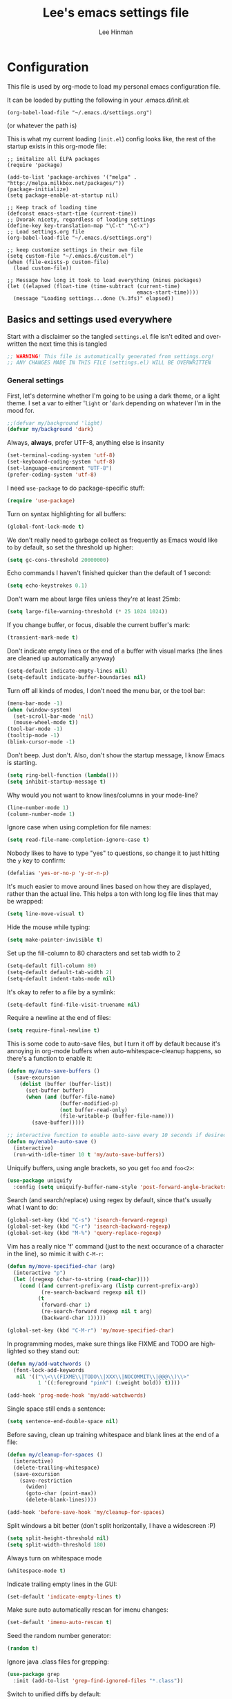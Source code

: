 #+TITLE:    Lee's emacs settings file
#+AUTHOR:   Lee Hinman
#+EMAIL:    lee [at] writequit [dot] org
#+STARTUP:  align fold nodlcheck
#+OPTIONS:  H:4 num:nil toc:t \n:nil @:t ::t |:t ^:{} -:t f:t *:t
#+OPTIONS:  skip:nil d:(HIDE) tags:not-in-toc
#+PROPERTY: header-args :results none :noweb yes
#+HTML_HEAD: <style type="text/css"> body {margin-right:15%; margin-left:15%;} </style>
#+HTML_HEAD: <style> pre.src {background-color: #1c1c1c; color: #eeeeee;} </style>
#+LANGUAGE: en

* Configuration
This file is used by org-mode to load my personal emacs
configuration file.

It can be loaded by putting the following in your .emacs.d/init.el:

=(org-babel-load-file "~/.emacs.d/settings.org")=

(or whatever the path is)

This is what my current loading (=init.el=) config looks like, the rest of the
startup exists in this org-mode file:

#+BEGIN_SRC
;; initalize all ELPA packages
(require 'package)

(add-to-list 'package-archives '("melpa" . "http://melpa.milkbox.net/packages/"))
(package-initialize)
(setq package-enable-at-startup nil)

;; Keep track of loading time
(defconst emacs-start-time (current-time))
;; Dvorak nicety, regardless of loading settings
(define-key key-translation-map "\C-t" "\C-x")
;; Load settings.org file
(org-babel-load-file "~/.emacs.d/settings.org")

;; keep customize settings in their own file
(setq custom-file "~/.emacs.d/custom.el")
(when (file-exists-p custom-file)
  (load custom-file))

;; Message how long it took to load everything (minus packages)
(let ((elapsed (float-time (time-subtract (current-time)
                                          emacs-start-time))))
  (message "Loading settings...done (%.3fs)" elapsed))
#+END_SRC

** Basics and settings used everywhere
Start with a disclaimer so the tangled =settings.el= file isn't edited and
overwritten the next time this is tangled

#+BEGIN_SRC emacs-lisp
;; WARNING! This file is automatically generated from settings.org!
;; ANY CHANGES MADE IN THIS FILE (settings.el) WILL BE OVERWRITTEN
#+END_SRC

*** General settings
First, let's determine whether I'm going to be using a dark theme,
or a light theme. I set a var to either '=light= or '=dark=
depending on whatever I'm in the mood for.

#+BEGIN_SRC emacs-lisp
;;(defvar my/background 'light)
(defvar my/background 'dark)
#+END_SRC

Always, *always*, prefer UTF-8, anything else is insanity

#+BEGIN_SRC emacs-lisp
(set-terminal-coding-system 'utf-8)
(set-keyboard-coding-system 'utf-8)
(set-language-environment "UTF-8")
(prefer-coding-system 'utf-8)
#+END_SRC

I need =use-package= to do package-specific stuff:

#+BEGIN_SRC emacs-lisp
(require 'use-package)
#+END_SRC

Turn on syntax highlighting for all buffers:

#+BEGIN_SRC emacs-lisp
(global-font-lock-mode t)
#+END_SRC

We don't really need to garbage collect as frequently as Emacs
would like to by default, so set the threshold up higher:

#+BEGIN_SRC emacs-lisp
(setq gc-cons-threshold 20000000)
#+END_SRC

Echo commands I haven't finished quicker than the default of 1 second:

#+BEGIN_SRC emacs-lisp
(setq echo-keystrokes 0.1)
#+END_SRC

Don't warn me about large files unless they're at least 25mb:

#+BEGIN_SRC emacs-lisp
(setq large-file-warning-threshold (* 25 1024 1024))
#+END_SRC

If you change buffer, or focus, disable the current buffer's mark:

#+BEGIN_SRC emacs-lisp
(transient-mark-mode t)
#+END_SRC

Don't indicate empty lines or the end of a buffer with visual
marks (the lines are cleaned up automatically anyway)

#+BEGIN_SRC emacs-lisp
(setq-default indicate-empty-lines nil)
(setq-default indicate-buffer-boundaries nil)
#+END_SRC

Turn off all kinds of modes, I don't need the menu bar, or the tool bar:

#+BEGIN_SRC emacs-lisp
(menu-bar-mode -1)
(when (window-system)
  (set-scroll-bar-mode 'nil)
  (mouse-wheel-mode t))
(tool-bar-mode -1)
(tooltip-mode -1)
(blink-cursor-mode -1)
#+END_SRC

Don't beep. Just don't. Also, don't show the startup message, I
know Emacs is starting.

#+BEGIN_SRC emacs-lisp
(setq ring-bell-function (lambda()))
(setq inhibit-startup-message t)
#+END_SRC

Why would you not want to know lines/columns in your mode-line?

#+BEGIN_SRC emacs-lisp
(line-number-mode 1)
(column-number-mode 1)
#+END_SRC

Ignore case when using completion for file names:

#+BEGIN_SRC emacs-lisp
(setq read-file-name-completion-ignore-case t)
#+END_SRC

Nobody likes to have to type "yes" to questions, so change it to
just hitting the =y= key to confirm:

#+BEGIN_SRC emacs-lisp
(defalias 'yes-or-no-p 'y-or-n-p)
#+END_SRC

It's much easier to move around lines based on how they are
displayed, rather than the actual line. This helps a ton with long
log file lines that may be wrapped:

#+BEGIN_SRC emacs-lisp
(setq line-move-visual t)
#+END_SRC

Hide the mouse while typing:

#+BEGIN_SRC emacs-lisp
(setq make-pointer-invisible t)
#+END_SRC

Set up the fill-column to 80 characters and set tab width to 2

#+BEGIN_SRC emacs-lisp
(setq-default fill-column 80)
(setq-default default-tab-width 2)
(setq-default indent-tabs-mode nil)
#+END_SRC

It's okay to refer to a file by a symlink:

#+BEGIN_SRC emacs-lisp
(setq-default find-file-visit-truename nil)
#+END_SRC

Require a newline at the end of files:

#+BEGIN_SRC emacs-lisp
(setq require-final-newline t)
#+END_SRC


This is some code to auto-save files, but I turn it off by default
because it's annoying in org-mode buffers when
auto-whitespace-cleanup happens, so there's a function to enable it:

#+BEGIN_SRC emacs-lisp
(defun my/auto-save-buffers ()
  (save-excursion
    (dolist (buffer (buffer-list))
      (set-buffer buffer)
      (when (and (buffer-file-name)
                 (buffer-modified-p)
                 (not buffer-read-only)
                 (file-writable-p (buffer-file-name)))
        (save-buffer)))))

;; interactive function to enable auto-save every 10 seconds if desired
(defun my/enable-auto-save ()
  (interactive)
  (run-with-idle-timer 10 t 'my/auto-save-buffers))
#+END_SRC

Uniquify buffers, using angle brackets, so you get =foo= and
=foo<2>=:

#+BEGIN_SRC emacs-lisp
(use-package uniquify
  :config (setq uniquify-buffer-name-style 'post-forward-angle-brackets))
#+END_SRC

Search (and search/replace) using regex by default, since that's
usually what I want to do:

#+BEGIN_SRC emacs-lisp
(global-set-key (kbd "C-s") 'isearch-forward-regexp)
(global-set-key (kbd "C-r") 'isearch-backward-regexp)
(global-set-key (kbd "M-%") 'query-replace-regexp)
#+END_SRC

Vim has a really nice 'f' command (just to the next occurance of a
character in the line), so mimic it with =C-M-r=:

#+BEGIN_SRC emacs-lisp
(defun my/move-specified-char (arg)
  (interactive "p")
  (let ((regexp (char-to-string (read-char))))
    (cond ((and current-prefix-arg (listp current-prefix-arg))
           (re-search-backward regexp nil t))
          (t
           (forward-char 1)
           (re-search-forward regexp nil t arg)
           (backward-char 1)))))

(global-set-key (kbd "C-M-r") 'my/move-specified-char)
#+END_SRC

In programming modes, make sure things like FIXME and TODO are
highlighted so they stand out:

#+BEGIN_SRC emacs-lisp
(defun my/add-watchwords ()
  (font-lock-add-keywords
   nil '(("\\<\\(FIXME\\|TODO\\|XXX\\|NOCOMMIT\\|@@@\\)\\>"
          1 '((:foreground "pink") (:weight bold)) t))))

(add-hook 'prog-mode-hook 'my/add-watchwords)
#+END_SRC

Single space still ends a sentence:

#+BEGIN_SRC emacs-lisp
(setq sentence-end-double-space nil)
#+END_SRC

Before saving, clean up training whitespace and blank lines at the
end of a file:

#+BEGIN_SRC emacs-lisp
(defun my/cleanup-for-spaces ()
  (interactive)
  (delete-trailing-whitespace)
  (save-excursion
    (save-restriction
      (widen)
      (goto-char (point-max))
      (delete-blank-lines))))

(add-hook 'before-save-hook 'my/cleanup-for-spaces)
#+END_SRC

Split windows a bit better (don't split horizontally, I have a
widescreen :P)

#+BEGIN_SRC emacs-lisp
(setq split-height-threshold nil)
(setq split-width-threshold 180)
#+END_SRC

Always turn on whitespace mode

#+BEGIN_SRC emacs-lisp
(whitespace-mode t)
#+END_SRC

Indicate trailing empty lines in the GUI:

#+BEGIN_SRC emacs-lisp
(set-default 'indicate-empty-lines t)
#+END_SRC

Make sure auto automatically rescan for imenu changes:

#+BEGIN_SRC emacs-lisp
(set-default 'imenu-auto-rescan t)
#+END_SRC

Seed the random number generator:

#+BEGIN_SRC emacs-lisp
(random t)
#+END_SRC

Ignore java .class files for grepping:

#+BEGIN_SRC emacs-lisp
(use-package grep
  :init (add-to-list 'grep-find-ignored-files "*.class"))
#+END_SRC

Switch to unified diffs by default:

#+BEGIN_SRC emacs-lisp
(setq diff-switches "-u")
#+END_SRC

Turn on auto-fill mode in text buffers (like org-mode):

#+BEGIN_SRC emacs-lisp
(add-hook 'text-mode-hook 'turn-on-auto-fill)
(add-hook 'org-mode-hook 'turn-on-auto-fill)
#+END_SRC

Set the internal calculator not to go to scientific form quite so quickly:

#+BEGIN_SRC emacs-lisp
(setq calc-display-sci-low -5)
#+END_SRC

Bury the =*scratch*= buffer, never kill it:

#+BEGIN_SRC emacs-lisp
(defadvice kill-buffer (around kill-buffer-around-advice activate)
  (let ((buffer-to-kill (ad-get-arg 0)))
    (if (equal buffer-to-kill "*scratch*")
        (bury-buffer)
      ad-do-it)))
#+END_SRC


Finally, enable some usually-disabled things:

#+BEGIN_SRC emacs-lisp
(put 'upcase-region 'disabled nil)
(put 'narrow-to-region 'disabled nil)
#+END_SRC

*** OS-specific settings
These are settings that are applied depending on what OS I'm
currently running on. First, we need a way to tell what kind of
system we're on:

#+BEGIN_SRC emacs-lisp
(defun macosx-p ()
  (eq system-type 'darwin))

(defun linux-p ()
  (eq system-type 'gnu/linux))
#+END_SRC

**** Linux
On linux, notifications actually work, so let's load the
notifications library:

#+BEGIN_SRC emacs-lisp
(when (linux-p)
  (use-package notifications))
#+END_SRC

And some stuff to yank to the X clipboard:

#+BEGIN_SRC emacs-lisp
(defun yank-to-x-clipboard ()
  (interactive)
  (if (region-active-p)
      (progn
        (shell-command-on-region (region-beginning) (region-end) "xsel -i -b")
        (message "Yanked region to clipboard!")
        (deactivate-mark))
    (message "No region active; can't yank to clipboard!")))

(global-set-key (kbd "C-M-w") 'yank-to-x-clipboard)
#+END_SRC

**** Mac
On OSX, ls doesn't behave properly, so we need to use a different
=ls= program, and pass a few different flags in. This fixes
warnings about ls when running =dired=

Before this works though, you need to run =brew install
coreutils=

#+BEGIN_SRC emacs-lisp
(when (macosx-p)
  (setq ns-use-native-fullscreen nil)
  (setq insert-directory-program "gls")
  (setq dired-listing-switches "-aBhl --group-directories-first"))
#+END_SRC

**** Windows
Hahahahaha, you must be joking.

*** Clipboard settings
Change the clipboard settings to better integrate into Linux:

#+BEGIN_SRC emacs-lisp
(setq x-select-enable-clipboard t)
;; Treat clipboard input as UTF-8 string first; compound text next, etc.
(setq x-select-request-type '(UTF8_STRING COMPOUND_TEXT TEXT STRING))
#+END_SRC

And some niceties to integrate with OSX:

#+BEGIN_SRC emacs-lisp
(defun copy-from-osx ()
  (shell-command-to-string "/usr/bin/pbpaste"))

(defun paste-to-osx (text &optional push)
  (let ((process-connection-type nil))
    (let ((proc (start-process "pbcopy" "*Messages*" "/usr/bin/pbcopy")))
      (process-send-string proc text)
      (process-send-eof proc))))

(when (macosx-p)
  (setq interprogram-cut-function 'paste-to-osx)
  (setq interprogram-paste-function 'copy-from-osx))
#+END_SRC

*** Temporary file settings
Settings for what to do with temporary files.

#+BEGIN_SRC emacs-lisp
(when (file-exists-p "/mnt/ramdisk")
  (setq temporary-file-directory "/mnt/ramdisk/"))
;; saveplace
(savehist-mode 1)
(load "saveplace")
(setq-default save-place t)
;; don't create backup file
(setq backup-inhibited t
      delete-auto-save-files t)

(setq backup-directory-alist
      `((".*" . ,temporary-file-directory)))
(setq auto-save-file-name-transforms
      `((".*" ,temporary-file-directory t)))
#+END_SRC

*** Electric settings
#+BEGIN_SRC
o/^ Yoooouuu can't touch it..

o/^ It's electric.

o/^ Boogie woogie woogie.
#+END_SRC

These are disabled right now because electric-*-mode, while neat
in theory, almost always does something stupid instead of what I
want.

#+BEGIN_SRC emacs-lisp
;;(electric-indent-mode +1)
;;(electric-layout-mode +1)
#+END_SRC

*** Eshell settings
Eshell is great for one-off shell things, but I use ZSH too much
for it to be a full replacement. Regardless, it needs some tweaks
in order to be fully useful.

First, let's set up 256 colors and make sure we don't invoke emacs
from within emacs (emacsception!). Also set the pager to cat so
paging things don't freak out:

#+BEGIN_SRC emacs-lisp
(use-package eshell
  :defer t
  :init
  (progn
    (add-hook
     'eshell-mode-hook
     (lambda ()
       (defalias 'emacs 'find-file)
       (setenv "TERM" "xterm-256color")
       (setenv "PAGER" "cat")
       (define-key eshell-mode-map (kbd "M-r") 'helm-eshell-history)))
    (defun eshell/emacs (file)
      (find-file file))))
#+END_SRC

After eshell has loaded its options, let's load some other
niceties like completion, prompt and term settings:

#+BEGIN_SRC emacs-lisp
(eval-after-load 'esh-opt
  '(progn
     ;; (set-face-attribute 'eshell-prompt nil :foreground "turquoise1")
     (use-package em-cmpl)
     (use-package em-prompt)
     (use-package em-term)))
#+END_SRC

*** Spellcheck and flyspell settings
I use aspell for spellcheck, ignoring words under 3 characters and
running very quickly. My personal word dictionary is at
=~/.flydict=.

#+BEGIN_SRC emacs-lisp
(setq-default ispell-program-name "aspell")
(setq ispell-extra-args '("--sug-mode=ultra" "--ignore=3"))
(add-to-list 'ispell-skip-region-alist '("[^\000-\377]+"))

;; flyspell
(autoload 'flyspell-mode "flyspell" "spell checking at runtime")
(eval-after-load "flyspell"
  '(progn
     (define-key flyspell-mode-map (kbd "M-n") 'flyspell-goto-next-error)
     (define-key flyspell-mode-map (kbd "M-.") 'ispell-word)))

(setq ispell-personal-dictionary "~/.flydict")
#+END_SRC
*** View-mode
Read-only viewing of files. Keybindings for paging through stuff
in a less/vim manner.

When in view-mode, the buffer is read-only:

#+BEGIN_SRC emacs-lisp
(setq view-read-only t)
#+END_SRC

Set up the keybindings to be like better viewers:

#+BEGIN_SRC emacs-lisp
(defun View-goto-line-last (&optional line)
  "goto last line"
  (interactive "P")
  (goto-line (line-number-at-pos (point-max))))

(eval-after-load "view"
  '(progn
     ;; less like
     (define-key view-mode-map (kbd "N") 'View-search-last-regexp-backward)
     (define-key view-mode-map (kbd "?") 'View-search-regexp-backward?)
     (define-key view-mode-map (kbd "g") 'View-goto-line)
     (define-key view-mode-map (kbd "G") 'View-goto-line-last)
     (define-key view-mode-map (kbd "b") 'View-scroll-page-backward)
     (define-key view-mode-map (kbd "f") 'View-scroll-page-forward)
     ;; vi/w3m like
     (define-key view-mode-map (kbd "h") 'backward-char)
     (define-key view-mode-map (kbd "j") 'next-line)
     (define-key view-mode-map (kbd "k") 'previous-line)
     (define-key view-mode-map (kbd "l") 'forward-char)
     (define-key view-mode-map (kbd "[") 'backward-paragraph)
     (define-key view-mode-map (kbd "]") 'forward-paragraph)
     (define-key view-mode-map (kbd "J") 'View-scroll-line-forward)
     (define-key view-mode-map (kbd "K") 'View-scroll-line-backward)))

(eval-after-load "doc-view"
  '(progn
     (define-key doc-view-mode-map (kbd "j")
       'doc-view-next-line-or-next-page)
     (define-key doc-view-mode-map (kbd "k")
       'doc-view-previous-line-or-previous-page)))
#+END_SRC

I actually like half-page scrolling everywhere also:

#+BEGIN_SRC emacs-lisp
(use-package view
  :init
  (progn
    (global-set-key (kbd "C-M-n") 'View-scroll-half-page-forward)
    (global-set-key (kbd "C-M-p") 'View-scroll-half-page-backward)))
#+END_SRC

*** Dired
Dired is sweet, I require =dired-x= also so I can hit =C-x C-j=
and go directly to a dired buffer.

Setting =ls-lisp-dirs-first= means directories are always at the
top. Always copy and delete recursively. Also enable
=hl-line-mode= in dired, since it's easier to see the cursor then:

#+BEGIN_SRC emacs-lisp
(use-package dired
  :defer t
  :config
  (progn
    (use-package dired-x)
    (put 'dired-find-alternate-file 'disabled nil)
    (define-key dired-mode-map (kbd "RET") 'dired-find-alternate-file)
    (setq ls-lisp-dirs-first t)
    (setq dired-recursive-copies 'always)
    (setq dired-recursive-deletes 'always)
    (define-key dired-mode-map (kbd "C-M-u") 'dired-up-directory)
    (add-hook 'dired-mode-hook (lambda () (hl-line-mode)))))
#+END_SRC

*** Emacsclient
Let's make sure to start up a server!

#+BEGIN_SRC emacs-lisp
(use-package server
  :config
  (unless (server-running-p)
    (server-start)))
#+END_SRC

*** Ido-mode settings
First, turn on ido-mode everywhere:

#+BEGIN_SRC emacs-lisp
(ido-mode 1)
;; Don't add recent buffers to the ido-list
(setq ido-use-virtual-buffers nil)
;; TODO document
(setq ido-enable-prefix nil
      ido-enable-flex-matching t
      ido-auto-merge-work-directories-length nil
      ido-create-new-buffer 'always
      ido-use-filename-at-point 'guess
      ido-max-prospects 10)
#+END_SRC

And if flx-ido is installed, enable it everywhere

#+BEGIN_SRC emacs-lisp
(use-package flx-ido
  :init (flx-ido-mode 1)
  :config
  (progn
    ;; disable ido faces to see flx highlights.
    (setq ido-use-faces nil)))
#+END_SRC

*** Recent file editing
Set up keeping track of recent files, up to 2000 of them.

If emacs has been idle for 10 minutes, clean up the recent files.
Also save the list of recent files every 5 minutes.

This also only enables recentf-mode if idle, so that emacs starts up faster.

#+BEGIN_SRC emacs-lisp
(when (window-system)
  (use-package recentf
    :idle (recentf-mode 1)
    :if (not noninteractive)
    :config
    (progn
      (setq recentf-max-saved-items 100)
      (setq recentf-exclude '("/auto-install/" ".recentf" "/repos/" "/elpa/"
                              "\\.mime-example" "\\.ido.last" "COMMIT_EDITMSG"
                              ".gz"))
      (setq recentf-auto-cleanup 600))))
#+END_SRC

** Programming language-specific configuration
Configuration options for language-specific packages live here. I
generally only have configuration for languages I use, but the
"order of usage" usually goes =clojure & shell > elisp > python >
ruby > java > everything else=.

*** General prog-mode hooks
Some general settings that should apply to all programming modes, turning
on subword mode and idle-highlight-mode:

#+BEGIN_SRC emacs-lisp
(add-hook
 'prog-mode-hook
 (lambda ()
   (subword-mode t)))

(use-package idle-highlight-mode
  :init
  (progn
    (add-hook 'prog-mode-hook
              (lambda ()
                (idle-highlight-mode t)))))
#+END_SRC

*** Clojure
Some helper functions for jumping between tests, I prefer
test/foo.clj instead of foo_test.clj

#+BEGIN_SRC emacs-lisp
;; custom test locations instead of foo_test.clj, use test/foo.clj
(defun my-clojure-test-for (namespace)
  (let* ((namespace (clojure-underscores-for-hyphens namespace))
         (segments (split-string namespace "\\."))
         (before (subseq segments 0 1))
         (after (subseq segments 1))
         (test-segments (append before (list "test") after)))
    (format "%stest/%s.clj"
            (locate-dominating-file buffer-file-name "src/")
            (mapconcat 'identity test-segments "/"))))

(defun my-clojure-test-implementation-for (namespace)
  (let* ((namespace (clojure-underscores-for-hyphens namespace))
         (segments (split-string namespace "\\."))
         (before (subseq segments 0 1))
         (after (subseq segments 2))
         (impl-segments (append before after)))
    (format "%s/src/%s.clj"
            (locate-dominating-file buffer-file-name "src/")
            (mapconcat 'identity impl-segments "/"))))
#+END_SRC

Also define a function that pops up documentation for the symbol
to be used for nrepl buffers:

#+BEGIN_SRC emacs-lisp
(defun nrepl-popup-tip-symbol-at-point ()
  "show docs for the symbol at point -- AWESOMELY"
  (interactive)
  (popup-tip (ac-nrepl-documentation (symbol-at-point))
             :point (ac-nrepl-symbol-start-pos)
             :around t
             :scroll-bar t
             :margin t))
#+END_SRC

Other Clojure-specific settings:

#+BEGIN_SRC emacs-lisp
(use-package clojure-mode
  :mode ("\\.cljs$" . clojure-mode)
  :init
  (progn
    (add-hook
     'clojure-mode-hook
     (lambda ()
       ;; enable eldoc
       (eldoc-mode t)
       (subword-mode t)
       ;; use my test layout fns
       (setq clojure-test-for-fn 'my-clojure-test-for)
       (setq clojure-test-implementation-for-fn 'my-clojure-test-implementation-for)
       ;; compile faster
       (setq font-lock-verbose nil)
       (global-set-key (kbd "C-c t") 'clojure-jump-between-tests-and-code)
       (paredit-mode 1)))))
#+END_SRC

Let's define a couple of helper functions for setting up the cider and
ac-nrepl packages:

#+BEGIN_SRC emacs-lisp
(defun set-auto-complete-as-completion-at-point-function ()
  (setq completion-at-point-functions '(auto-complete)))

(defun setup-clojure-cider ()
  (lambda ()
    (define-key cider-mode-map (kbd "C-c C-d")
      'ac-nrepl-popup-doc)
    (paredit-mode 1)
    (setq cider-history-file "~/.nrepl-history")
    (setq cider-hide-special-buffers t)
    (setq cider-popup-stacktraces-in-repl t)
    (set-auto-complete-as-completion-at-point-function)))
#+END_SRC

And then finally use them if cider and ac-nrepl packages are available:

#+BEGIN_SRC emacs-lisp
(use-package cider
  :defer t
  :config
  (progn
    (add-hook 'cider-mode-hook 'setup-clojure-cider)
    (add-hook 'cider-repl-mode-hook 'setup-clojure-cider)
    (use-package ac-nrepl
      :disabled t
      :config
      (progn
        (add-hook 'cider-mode-hook 'ac-nrepl-setup)
        (add-hook 'cider-repl-mode-hook 'ac-nrepl-setup)
        (add-hook 'auto-complete-mode-hook
                  'set-auto-complete-as-completion-at-point-function)
        (add-to-list 'ac-modes 'cider-repl-mode)))))
#+END_SRC

*** Shell
I write a LOT of shell-scripts, I turn off show-paren-mode (I have
show-smartparen-mode anyway) and flycheck (I don't want to run
it!) as well as not blinking the matching paren.

#+BEGIN_SRC emacs-lisp
(add-hook 'sh-mode-hook
          (lambda ()
            (show-paren-mode -1)
            (setq whitespace-line-column 180)
            (flycheck-mode -1)
            (setq blink-matching-paren nil)))

(add-to-list 'auto-mode-alist '("\\.zsh$" . shell-script-mode))
#+END_SRC

*** Elisp
This contains the configuration for elisp programming

First, turn on eldoc everywhere it's useful:

#+BEGIN_SRC emacs-lisp
(add-hook 'emacs-lisp-mode-hook 'turn-on-eldoc-mode)
(add-hook 'lisp-interaction-mode-hook 'turn-on-eldoc-mode)
(add-hook 'ielm-mode-hook 'turn-on-eldoc-mode)
#+END_SRC

And some various eldoc settings:

#+BEGIN_SRC emacs-lisp
(use-package eldoc
  :config
  (progn
    (setq eldoc-idle-delay 0.2)
    (set-face-attribute 'eldoc-highlight-function-argument nil
                        :underline t :foreground "green"
                        :weight 'bold)))
#+END_SRC

Change the faces for elisp regex grouping:

#+BEGIN_SRC emacs-lisp
(set-face-foreground 'font-lock-regexp-grouping-backslash "#ff1493")
(set-face-foreground 'font-lock-regexp-grouping-construct "#ff8c00")
#+END_SRC

Define some niceties for popping up an ielm buffer:

#+BEGIN_SRC emacs-lisp
(defun ielm-other-window ()
  "Run ielm on other window"
  (interactive)
  (switch-to-buffer-other-window
   (get-buffer-create "*ielm*"))
  (call-interactively 'ielm))

(define-key emacs-lisp-mode-map (kbd "C-c C-z") 'ielm-other-window)
(define-key lisp-interaction-mode-map (kbd "C-c C-z") 'ielm-other-window)
#+END_SRC

Turn on elisp-slime-nav if available, so =M-.= works to jump to function
definitions:

#+BEGIN_SRC emacs-lisp
(use-package elisp-slime-nav
  :init
  (progn
    (add-hook 'emacs-lisp-mode-hook 'elisp-slime-nav-mode)
    (add-hook 'lisp-interaction-mode-hook 'elisp-slime-nav-mode)))
#+END_SRC

And make sure paredit is always on in lisp-like modes:

#+BEGIN_SRC emacs-lisp
(use-package lisp-mode
 :init (add-hook 'lisp-mode (lambda () (paredit-mode 1))))
#+END_SRC

*** Python
Some various python settings, including loading jedi if needed to set up
keys, the custom hook only loads jedi when editing python files:

#+BEGIN_SRC emacs-lisp
(use-package python
  :mode ("fabfile$" . python-mode)
  :init (add-hook 'python-mode-hook 'my/python-mode-hook)
  :config
  (progn
    (define-key python-mode-map (kbd "C-c C-z") 'run-python)
    (define-key python-mode-map (kbd "<backtab>") 'python-back-indent)))

(defun my/python-mode-hook ()
  (use-package jedi
    :init
    (progn
      (jedi:setup)
      (jedi:ac-setup)
      (setq jedi:setup-keys t)
      (setq jedi:complete-on-dot t))
    :config
    (progn
      (define-key python-mode-map (kbd "C-c C-d") 'jedi:show-doc)
      (setq jedi:tooltip-method nil)
      (set-face-attribute 'jedi:highlight-function-argument nil
                          :foreground "green")
      (define-key python-mode-map (kbd "C-c C-l") 'jedi:get-in-function-call))))
#+END_SRC

*** Ruby
Not much to say about ruby, although I may add to this in the future.

#+BEGIN_SRC emacs-lisp
(use-package ruby-mode
  :mode (("\\.\\(rb\\|gemspec\\|ru\\|\\)\\'" . ruby-mode)
         ("\\(Rakefile\\|Gemfile\\)\\'" . ruby-mode)))
#+END_SRC

*** Java
Java uses eclim to make life at least a little bit livable.

=eclipse-java-style= is the same as the "java" style (copied from cc-styles.el)
with the addition of (arglist-cont-nonempty . ++) to c-offsets-alist to make it
more like default Eclipse formatting -- function arguments starting on a new
line are indented by 8 characters (++ = 2 x normal offset) rather than lined up
with the arguments on the previous line

#+BEGIN_SRC emacs-lisp
(defconst eclipse-java-style
  '((c-basic-offset . 4)
    (c-comment-only-line-offset . (0 . 0))
    ;; the following preserves Javadoc starter lines
    (c-offsets-alist . ((inline-open . 0)
                        (topmost-intro-cont    . +)
                        (statement-block-intro . +)
                        (knr-argdecl-intro     . 5)
                        (substatement-open     . +)
                        (substatement-label    . +)
                        (label                 . +)
                        (statement-case-open   . +)
                        (statement-cont        . +)
                        (arglist-intro  . c-lineup-arglist-intro-after-paren)
                        (arglist-close  . c-lineup-arglist)
                        (access-label   . 0)
                        (inher-cont     . c-lineup-java-inher)
                        (func-decl-cont . c-lineup-java-throws)
                        (arglist-cont-nonempty . ++))))
  "Eclipse Java Programming Style")

(add-hook
 'java-mode-hook
 (lambda ()
   (use-package eclim
     :init (global-eclim-mode)
     :config (use-package ac-emacs-eclim-source
               :init (ac-emacs-eclim-config)))
   ;; Malabar things
   (use-package malabar-mode
     :init (add-to-list 'auto-mode-alist '("\\.java\\'" . malabar-mode))
     :config
     (progn
       (use-package cedet)
       (use-package semantic)
       (load "semantic/loaddefs.el")
       (semantic-mode 1)))
   ;; Generic java stuff things
   (setq whitespace-line-column 140)
   (c-add-style "ECLIPSE" eclipse-java-style)
   (customize-set-variable 'c-default-style
                           (quote ((java-mode . "eclipse")
                                   (awk-mode . "awk")
                                   (other . "gnu"))))))
#+END_SRC

*** Haskell
Use GHC for haskell mode, and turn on auto-complete and some doc/indent
modes:

#+BEGIN_SRC emacs-lisp
(use-package haskell-mode
  :mode ("\\.\\(hs\\|hi\\|gs\\)\\'" . haskell-mode)
  :config
  (progn
    (turn-on-haskell-doc-mode)
    (turn-on-haskell-indent)
    (ghc-init)
    ;; for auto-complete
    (add-to-list 'ac-sources 'ac-source-ghc-mod)))
#+END_SRC

*** C
Not much to say about C/C++, it's mostly for reading code anyway:

#+BEGIN_SRC emacs-lisp
(defun my/c-mode-init ()
  (c-set-style "k&r")
  (c-toggle-electric-state -1)
  (define-key c-mode-map (kbd "C-c o") 'ff-find-other-file)
  (define-key c++-mode-map (kbd "C-c o") 'ff-find-other-file)
  (hs-minor-mode 1)
  (setq c-basic-offset 4))

(add-hook 'c-mode-hook #'my/c-mode-init)
(add-hook 'c++-mode-hook #'my/c-mode-init)
#+END_SRC

*** Html
A nicety to insert a =<br />= when needed:

#+BEGIN_SRC emacs-lisp
(defun html-mode-insert-br ()
  (interactive)
  (insert "<br />"))

(defvar html-mode-map nil "keymap used in html-mode")
(unless html-mode-map
  (setq html-mode-map (make-sparse-keymap))
  (define-key html-mode-map (kbd "C-c b") 'html-mode-insert-br))
#+END_SRC

And zencoding/css settings

#+BEGIN_SRC emacs-lisp
(use-package zencoding-mode
  :init (progn (add-hook 'sgml-mode-hook 'zencoding-mode)
               (add-hook 'html-mode-hook 'zencoding-mode)))

(use-package css-mode
  :mode ("\\.css$" . css-mode))
#+END_SRC

*** Javascript
Bleh javascript.

#+BEGIN_SRC emacs-lisp
(defalias 'javascript-generic-mode 'js-mode)
(add-to-list 'auto-mode-alist '("\\.js$" . js-mode))
(setq-default js-auto-indent-flag nil)
(setq-default js-indent-level 2)
#+END_SRC

** VCS Settings
These are my settings for version control stuff.

Automatically revert file if it's changed on disk:

#+BEGIN_SRC emacs-lisp
(global-auto-revert-mode 1)
#+END_SRC

Follow symlinks and update VCS info on revert:

#+BEGIN_SRC emacs-lisp
(setq vc-follow-symlinks t)
(setq auto-revert-check-vc-info t)
#+END_SRC

** Theme Settings
*** Font settings
Misc settings for fonts, depending on the OS:

#+BEGIN_SRC emacs-lisp
(when (eq window-system 'ns)
  (set-fontset-font "fontset-default" 'symbol "Monaco")
  (set-default-font "Anonymous Pro")
  (set-face-attribute 'default nil :height 115))
(when (eq window-system 'mac)
  (set-fontset-font "fontset-default" 'symbol "Monaco")
  (set-default-font "Anonymous Pro")
  (set-face-attribute 'default nil :height 125))
(when (eq window-system 'x)
  ;; Font family
  (set-fontset-font "fontset-default" 'symbol "Bitstream Vera Sans Mono")
  (set-default-font "Bitstream Vera Sans Mono")
  ;; Font size
  ;; 100 is too small, 105 is too big, 103 is juuuuuust right
  (set-face-attribute 'default nil :height 90))
;; Anti-aliasing
(setq mac-allow-anti-aliasing t)
#+END_SRC

*** Color scheme
For light-colored backgrounds, I used [[https://github.com/fniessen/emacs-leuven-theme][leuven-theme]]. For dark-colored
backgrounds (most of the time), I use my own custom theme, called [[https://github.com/dakrone/dakrone-theme][dakrone-theme]]:

See a [[https://github-camo.global.ssl.fastly.net/585b59c2a71eb618b0bff59b3f5ca4ae99d7ae81/687474703a2f2f692e696d6775722e636f6d2f7753644f6e544d2e706e67][screenshot]].

#+BEGIN_SRC emacs-lisp
(setq ns-use-srgb-colorspace t)

;; Emacs 24.4 requires these faces to be defined :-/
(defface clojure-parens '() "")
(defface clojure-keyword '() "")
(defface clojure-braces '() "")
(defface clojure-brackets '() "")
(defface clojure-namespace '() "")
(defface clojure-java-call '() "")
(defface clojure-special '() "")
(defface clojure-double-quote '() "")

(defmacro defclojureface (name color desc &optional others)
  `(defface
     ,name '((((class color)) (:foreground ,color ,@others)))
     ,desc :group 'faces))

(defun dakrone-dark ()
  ;; https://github.com/dakrone/dakrone-theme
  (load-theme 'dakrone t)
  (if window-system
    (set-background-color "#262626")))

(defun dakrone-light ()
  ;; https://github.com/fniessen/emacs-leuven-theme
  (load-theme 'leuven t)
  (defclojureface clojure-parens       "#696969"   "Clojure parens")
  (defclojureface clojure-braces       "#696969"   "Clojure braces")
  (defclojureface clojure-brackets     "#4682b4"   "Clojure brackets")
  (defclojureface clojure-keyword      "DarkCyan"  "Clojure keywords")
  (defclojureface clojure-namespace    "#c476f1"   "Clojure namespace")
  (defclojureface clojure-java-call    "#008b8b"   "Clojure Java calls")
  (defclojureface clojure-special      "#006400"   "Clojure special")
  (defclojureface clojure-double-quote "#006400"   "Clojure special")
  (if window-system
      (set-face-foreground 'region nil)))

;; Define faces in clojure code
(defun tweak-clojure-syntax ()
  "Tweaks syntax for Clojure-specific faces."
  (mapcar (lambda (x) (font-lock-add-keywords nil x))
          '((("#?['`]*(\\|)"       . 'clojure-parens))
            (("#?\\^?{\\|}"        . 'clojure-brackets))
            (("\\[\\|\\]"          . 'clojure-braces))
            ((":\\w+"              . 'clojure-keyword))
            (("nil\\|true\\|false\\|%[1-9]?" . 'clojure-special))
            (("(\\(\\.[^ \n)]*\\|[^ \n)]+\\.\\|new\\)\\([ )\n]\\|$\\)" 1
              'clojure-java-call)))))

(add-hook 'clojure-mode-hook 'tweak-clojure-syntax)

(if (eq my/background 'dark)
    (dakrone-dark)
  (dakrone-light))

(font-lock-add-keywords 'clojure-mode '(("(\\|)" . 'paren-face)))
#+END_SRC

*** Modeline
I vacillate between powerline and smart-mode-line, so I keep both installed
to switch between as needed:

#+BEGIN_SRC emacs-lisp
(use-package smart-mode-line
  :init (progn
          (setq sml/mode-width 'full)
          (sml/setup)
          (sml/apply-theme my/background)))
#+END_SRC

** Org-mode
I use org-mode a ton, so it get's its own page here.

A great lot of this was taken from http://doc.norang.ca/org-mode.html, to which
I owe almost all of the agenda configuration. The capture stuff and regular org
settings are mine.

#+BEGIN_SRC emacs-lisp
(use-package org
  :mode ("\\.\\(org\\|org_archive\\|txt\\)$" . org-mode)
  :config
  (progn
    (require 'org-install)
    (define-key global-map (kbd "C-c l") 'org-store-link)
    (setq org-directory "~/org"
          org-startup-indented t
          org-startup-truncated nil
          org-return-follows-link t
          org-use-fast-todo-selection t
          org-src-fontify-natively t
          org-completion-use-ido t
          org-edit-src-content-indentation 0
          ;; Imenu should use 3 depth instead of 2
          org-imenu-depth 3
          org-agenda-start-on-weekday nil
          ;; Use sticky agenda's so they persist
          org-agenda-sticky t
          org-cycle-separator-lines 0
          org-special-ctrl-a/e nil
          org-special-ctrl-k nil
          org-yank-adjusted-subtrees nil
          ;; Overwrite the current window with the agenda
          org-agenda-window-setup 'current-window

          org-todo-keywords
          '((sequence "TODO(t)" "STARTED(s)" "INPROGRESS(i)" "WAITING(w)"
                      "|" "DONE(d)")
            (sequence "TODO(t)" "INPROGRESS(i)" "NEEDSREVIEW(n)"
                      "|" "DONE(d)"))
          org-todo-keyword-faces
          '(("STARTED"     . (:foreground "deep sky blue" :weight bold))
            ("DONE"        . (:foreground "SpringGreen1" :weight bold))
            ("WAITING"     . (:foreground "orange" :weight bold))
            ("INPROGRESS"  . (:foreground "cyan" :weight bold))
            ("NEEDSREVIEW" . (:foreground "#edd400" :weight bold)))
          org-agenda-files '("~/org/todo.org" "~/org/notes.org"
                             "~/org/journal.org" "~/org/work.org"
                             "~/org/refile.org" "~/org/meetings.org")
          ;; org-agenda-files (directory-files "~/org" t ".*\.org")
          org-refile-targets `((,(concat "~/org/todo.org") . (:level . 1))
                               (,(concat "~/org/notes.org") . (:level . 1)))
          org-capture-templates
          '(("t" "Todo" entry (file+headline "~/org/todo.org" "Unsorted")
             "* TODO %?\n%U\n")
            ("n" "Notes" entry (file+headline "~/org/notes.org" "Notes")
             "* %? :NOTE:\n%U\n")
            ("j" "Journal" entry (file+datetree "~/org/journal.org")
             "* %?\n%U\n")
            ("m" "Meeting" entry (file+headline "~/org/meetings.org" "Meetings"))))

    (setq org-refile-targets (quote ((nil :maxlevel . 9)
                                     (org-agenda-files :maxlevel . 9))))
    ;; Use full outline paths for refile targets - we file directly with IDO
    (setq org-refile-use-outline-path t)

    ;; Targets complete directly with IDO
    (setq org-outline-path-complete-in-steps nil)

    ;; Allow refile to create parent tasks with confirmation
    (setq org-refile-allow-creating-parent-nodes (quote confirm))

    ;; Use IDO for both buffer and file completion and ido-everywhere to t
    (setq org-completion-use-ido t)
    (setq ido-everywhere t)
    (setq ido-max-directory-size 100000)
    (ido-mode (quote both))

    ;; Exclude DONE state tasks from refile targets
    (defun bh/verify-refile-target ()
      "Exclude todo keywords with a done state from refile targets"
      (not (member (nth 2 (org-heading-components)) org-done-keywords)))

    (setq org-tag-alist '(("oss" . ?o)
                          ("home" . ?h)
                          ("work" . ?w)
                          ("book" . ?b)))

    (define-key org-mode-map (kbd "C-M-<return>") 'org-insert-todo-heading)
    (define-key org-mode-map (kbd "C-c t") 'org-todo)
    (define-key org-mode-map (kbd "C-M-<tab>") 'show-all)
    (define-key org-mode-map (kbd "M-G") 'org-plot/gnuplot)
    (local-unset-key (kbd "M-S-<return>"))

    (add-hook 'org-mode-hook
              (lambda ()
                (define-key org-mode-map [C-tab] 'other-window)
                (define-key org-mode-map [C-S-tab]
                  (lambda ()
                    (interactive)
                    (other-window -1)))))

    ;; Standard key bindings
    (global-set-key "\C-cl" 'org-store-link)
    (global-set-key "\C-ca" 'org-agenda)
    (global-set-key "\C-cb" 'org-iswitchb)
    (define-key global-map "\C-cc" 'org-capture)

    ;; org-babel stuff
    (require 'ob-clojure)
    (org-babel-do-load-languages
     'org-babel-load-languages
     '((emacs-lisp . t)
       (clojure . t)
       (sh . t)
       (ruby . t)
       (python . t)
       (gnuplot . t)))

    ;; Use cider as the clojure backend
    (setq org-babel-clojure-backend 'cider)

    ;; don't run stuff automatically on export
    (setq org-export-babel-evaluate nil)

    ;; always enable noweb, results as code and exporting both
    (setq org-babel-default-header-args
          (cons '(:noweb . "yes")
                (assq-delete-all :noweb org-babel-default-header-args)))
    (setq org-babel-default-header-args
          (cons '(:results . "code")
                (assq-delete-all :noweb org-babel-default-header-args)))
    (setq org-babel-default-header-args
          (cons '(:exports . "both")
                (assq-delete-all :noweb org-babel-default-header-args)))

    ;; ensure this variable is defined defined
    (unless (boundp 'org-babel-default-header-args:sh)
      (setq org-babel-default-header-args:sh '()))

    ;; add a default shebang header argument shell scripts
    (add-to-list 'org-babel-default-header-args:sh
                 '(:shebang . "#!/usr/bin/env zsh"))

    ;; add a default shebang header argument for python
    (add-to-list 'org-babel-default-header-args:python
                 '(:shebang . "#!/usr/bin/env python"))

    ;; I don't want to be prompted on every code block evaluation
    (setq org-confirm-babel-evaluate nil)

    ;; set some keys to execute and tangle the buffer
    (define-key org-mode-map (kbd "C-c M-c") 'org-babel-execute-buffer)
    (define-key org-mode-map (kbd "C-c M-t") 'org-babel-tangle)

    ;; Clojure-specific org-babel stuff
    (defvar org-babel-default-header-args:clojure
      '((:results . "silent")))

    (defun org-babel-execute:clojure (body params)
      "Execute a block of Clojure code with Babel."
      (let ((result-plist
             (nrepl-send-string-sync
              (org-babel-expand-body:clojure body params) nrepl-buffer-ns))
            (result-type  (cdr (assoc :result-type params))))
        (org-babel-script-escape
         (cond ((eq result-type 'value) (plist-get result-plist :value))
               ((eq result-type 'output) (plist-get result-plist :value))
               (t (message "Unknown :results type!"))))))))
#+END_SRC

Custom agenda views:

#+BEGIN_SRC emacs-lisp
;; Do not dim blocked tasks
(setq org-agenda-dim-blocked-tasks nil)

;; Compact the block agenda view
(setq org-agenda-compact-blocks t)

;; Custom agenda command definitions
(setq org-agenda-custom-commands
      (quote (("N" "Notes" tags "NOTE"
               ((org-agenda-overriding-header "Notes")
                (org-tags-match-list-sublevels t)))
              ("h" "Habits" tags-todo "STYLE=\"habit\""
               ((org-agenda-overriding-header "Habits")
                (org-agenda-sorting-strategy
                 '(todo-state-down effort-up category-keep))))
              (" " "Agenda"
               ((agenda "" nil)
                (tags "REFILE"
                      ((org-agenda-overriding-header "Tasks to Refile")
                       (org-tags-match-list-sublevels nil)))
                (tags-todo "-CANCELLED/!"
                           ((org-agenda-overriding-header "Stuck Projects")
                            (org-agenda-skip-function 'bh/skip-non-stuck-projects)
                            (org-agenda-sorting-strategy
                             '(priority-down category-keep))))
                (tags-todo "-HOLD-CANCELLED/!"
                           ((org-agenda-overriding-header "Projects")
                            (org-agenda-skip-function 'bh/skip-non-projects)
                            (org-agenda-sorting-strategy
                             '(priority-down category-keep))))
                (tags-todo "-CANCELLED/!NEXT"
                           ((org-agenda-overriding-header "Project Next Tasks")
                            (org-agenda-skip-function
                             'bh/skip-projects-and-habits-and-single-tasks)
                            (org-tags-match-list-sublevels t)
                            (org-agenda-todo-ignore-scheduled
                             bh/hide-scheduled-and-waiting-next-tasks)
                            (org-agenda-todo-ignore-deadlines
                             bh/hide-scheduled-and-waiting-next-tasks)
                            (org-agenda-todo-ignore-with-date
                             bh/hide-scheduled-and-waiting-next-tasks)
                            (org-agenda-sorting-strategy
                             '(priority-down todo-state-down effort-up category-keep))))
                (tags-todo "-REFILE-CANCELLED-WAITING/!"
                           ((org-agenda-overriding-header
                             (if (marker-buffer org-agenda-restrict-begin)
                                 "Project Subtasks"
                               "Standalone Tasks"))
                            (org-agenda-skip-function
                             'bh/skip-project-tasks-maybe)
                            (org-agenda-todo-ignore-scheduled
                             bh/hide-scheduled-and-waiting-next-tasks)
                            (org-agenda-todo-ignore-deadlines
                             bh/hide-scheduled-and-waiting-next-tasks)
                            (org-agenda-todo-ignore-with-date
                             bh/hide-scheduled-and-waiting-next-tasks)
                            (org-agenda-sorting-strategy
                             '(category-keep))))
                (tags-todo "-CANCELLED+WAITING/!"
                           ((org-agenda-overriding-header "Waiting and Postponed Tasks")
                            (org-agenda-skip-function 'bh/skip-stuck-projects)
                            (org-tags-match-list-sublevels nil)
                            (org-agenda-todo-ignore-scheduled 'future)
                            (org-agenda-todo-ignore-deadlines 'future)))
                (tags "-REFILE/"
                      ((org-agenda-overriding-header "Tasks to Archive")
                       (org-agenda-skip-function 'bh/skip-non-archivable-tasks)
                       (org-tags-match-list-sublevels nil))))
               nil))))

(setq org-archive-mark-done nil)
(setq org-archive-location "%s_archive::* Archived Tasks")
(defun bh/skip-non-archivable-tasks ()
  "Skip trees that are not available for archiving"
  (save-restriction
    (widen)
    ;; Consider only tasks with done todo headings as archivable candidates
    (let ((next-headline (save-excursion (or (outline-next-heading) (point-max))))
          (subtree-end (save-excursion (org-end-of-subtree t))))
      (if (member (org-get-todo-state) org-todo-keywords-1)
          (if (member (org-get-todo-state) org-done-keywords)
              (let* ((daynr (string-to-int (format-time-string "%d" (current-time))))
                     (a-month-ago (* 60 60 24 (+ daynr 1)))
                     (last-month
                      (format-time-string
                       "%Y-%m-"
                       (time-subtract (current-time) (seconds-to-time a-month-ago))))
                     (this-month (format-time-string "%Y-%m-" (current-time)))
                     (subtree-is-current
                      (save-excursion
                        (forward-line 1)
                        (and (< (point) subtree-end)
                             (re-search-forward
                              (concat last-month "\\|" this-month)
                              subtree-end t)))))
                (if subtree-is-current
                    subtree-end ; Has a date in this month or last month, skip it
                  nil))  ; available to archive
            (or subtree-end (point-max)))
        next-headline))))

(setq org-agenda-include-diary t)
(setq org-agenda-diary-file "~/diary")
(setq org-agenda-insert-diary-extract-time t)

(setq org-agenda-repeating-timestamp-show-all t)

;; Show all agenda dates - even if they are empty
(setq org-agenda-show-all-dates t)

;; Sorting order for tasks on the agenda
(setq org-agenda-sorting-strategy
      (quote ((agenda habit-down time-up user-defined-up priority-down effort-up category-keep)
              (todo category-up priority-down effort-up)
              (tags category-up priority-down effort-up)
              (search category-up))))

;; Enable display of the time grid so we can see the marker for the current time
(setq org-agenda-time-grid (quote ((daily today remove-match)
                                   #("----------------" 0 16 (org-heading t))
                                   (0900 1100 1300 1500 1700))))

;;
;; Agenda sorting functions
;;
(setq org-agenda-cmp-user-defined 'bh/agenda-sort)

(defun bh/agenda-sort (a b)
  "Sorting strategy for agenda items.
Late deadlines first, then scheduled, then non-late deadlines"
  (let (result num-a num-b)
    (cond
     ;; time specific items are already sorted first by org-agenda-sorting-strategy
     ;; non-deadline and non-scheduled items next
     ((bh/agenda-sort-test 'bh/is-not-scheduled-or-deadline a b))
     ;; deadlines for today next
     ((bh/agenda-sort-test 'bh/is-due-deadline a b))
     ;; late deadlines next
     ((bh/agenda-sort-test-num 'bh/is-late-deadline '> a b))
     ;; scheduled items for today next
     ((bh/agenda-sort-test 'bh/is-scheduled-today a b))
     ;; late scheduled items next
     ((bh/agenda-sort-test-num 'bh/is-scheduled-late '> a b))
     ;; pending deadlines last
     ((bh/agenda-sort-test-num 'bh/is-pending-deadline '< a b))
     ;; finally default to unsorted
     (t (setq result nil)))
    result))

(defmacro bh/agenda-sort-test (fn a b)
  "Test for agenda sort"
  `(cond
    ;; if both match leave them unsorted
    ((and (apply ,fn (list ,a))
          (apply ,fn (list ,b)))
     (setq result nil))
    ;; if a matches put a first
    ((apply ,fn (list ,a))
     (setq result -1))
    ;; otherwise if b matches put b first
    ((apply ,fn (list ,b))
     (setq result 1))
    ;; if none match leave them unsorted
    (t nil)))

(defmacro bh/agenda-sort-test-num (fn compfn a b)
  `(cond
    ((apply ,fn (list ,a))
     (setq num-a (string-to-number (match-string 1 ,a)))
     (if (apply ,fn (list ,b))
         (progn
           (setq num-b (string-to-number (match-string 1 ,b)))
           (setq result (if (apply ,compfn (list num-a num-b))
                            -1
                          1)))
       (setq result -1)))
    ((apply ,fn (list ,b))
     (setq result 1))
    (t nil)))

(defun bh/is-not-scheduled-or-deadline (date-str)
  (and (not (bh/is-deadline date-str))
       (not (bh/is-scheduled date-str))))

(defun bh/is-due-deadline (date-str)
  (string-match "Deadline:" date-str))

(defun bh/is-late-deadline (date-str)
  (string-match "\\([0-9]*\\) d\. ago:" date-str))

(defun bh/is-pending-deadline (date-str)
  (string-match "In \\([^-]*\\)d\.:" date-str))

(defun bh/is-deadline (date-str)
  (or (bh/is-due-deadline date-str)
      (bh/is-late-deadline date-str)
      (bh/is-pending-deadline date-str)))

(defun bh/is-scheduled (date-str)
  (or (bh/is-scheduled-today date-str)
      (bh/is-scheduled-late date-str)))

(defun bh/is-scheduled-today (date-str)
  (string-match "Scheduled:" date-str))

(defun bh/is-scheduled-late (date-str)
  (string-match "Sched\.\\(.*\\)x:" date-str))
#+END_SRC

Helpers for the agenda views:

#+BEGIN_SRC emacs-lisp
(setq org-stuck-projects (quote ("" nil nil "")))

(defun bh/find-project-task ()
  "Move point to the parent (project) task if any"
  (save-restriction
    (widen)
    (let ((parent-task (save-excursion (org-back-to-heading 'invisible-ok) (point))))
      (while (org-up-heading-safe)
        (when (member (nth 2 (org-heading-components)) org-todo-keywords-1)
          (setq parent-task (point))))
      (goto-char parent-task)
      parent-task)))

(defun bh/is-project-p ()
  "Any task with a todo keyword subtask"
  (save-restriction
    (widen)
    (let ((has-subtask)
          (subtree-end (save-excursion (org-end-of-subtree t)))
          (is-a-task (member (nth 2 (org-heading-components)) org-todo-keywords-1)))
      (save-excursion
        (forward-line 1)
        (while (and (not has-subtask)
                    (< (point) subtree-end)
                    (re-search-forward "^\*+ " subtree-end t))
          (when (member (org-get-todo-state) org-todo-keywords-1)
            (setq has-subtask t))))
      (and is-a-task has-subtask))))

(defun bh/is-project-subtree-p ()
  "Any task with a todo keyword that is in a project subtree.
Callers of this function already widen the buffer view."
  (let ((task (save-excursion (org-back-to-heading 'invisible-ok)
                              (point))))
    (save-excursion
      (bh/find-project-task)
      (if (equal (point) task)
          nil
        t))))

(defun bh/is-task-p ()
  "Any task with a todo keyword and no subtask"
  (save-restriction
    (widen)
    (let ((has-subtask)
          (subtree-end (save-excursion (org-end-of-subtree t)))
          (is-a-task (member (nth 2 (org-heading-components)) org-todo-keywords-1)))
      (save-excursion
        (forward-line 1)
        (while (and (not has-subtask)
                    (< (point) subtree-end)
                    (re-search-forward "^\*+ " subtree-end t))
          (when (member (org-get-todo-state) org-todo-keywords-1)
            (setq has-subtask t))))
      (and is-a-task (not has-subtask)))))

(defun bh/is-subproject-p ()
  "Any task which is a subtask of another project"
  (let ((is-subproject)
        (is-a-task (member (nth 2 (org-heading-components)) org-todo-keywords-1)))
    (save-excursion
      (while (and (not is-subproject) (org-up-heading-safe))
        (when (member (nth 2 (org-heading-components)) org-todo-keywords-1)
          (setq is-subproject t))))
    (and is-a-task is-subproject)))

(defun bh/list-sublevels-for-projects-indented ()
  "Set org-tags-match-list-sublevels so when restricted to a subtree we list all subtasks.
This is normally used by skipping functions where this variable is already local to the agenda."
  (if (marker-buffer org-agenda-restrict-begin)
      (setq org-tags-match-list-sublevels 'indented)
    (setq org-tags-match-list-sublevels nil))
  nil)

(defun bh/list-sublevels-for-projects ()
  "Set org-tags-match-list-sublevels so when restricted to a subtree we list all subtasks.
This is normally used by skipping functions where this variable
is already local to the agenda."
  (if (marker-buffer org-agenda-restrict-begin)
      (setq org-tags-match-list-sublevels t)
    (setq org-tags-match-list-sublevels nil))
  nil)

(defvar bh/hide-scheduled-and-waiting-next-tasks t)

(defun bh/toggle-next-task-display ()
  (interactive)
  (setq bh/hide-scheduled-and-waiting-next-tasks
        (not bh/hide-scheduled-and-waiting-next-tasks))
  (when  (equal major-mode 'org-agenda-mode)
    (org-agenda-redo))
  (message "%s WAITING and SCHEDULED NEXT Tasks"
           (if bh/hide-scheduled-and-waiting-next-tasks "Hide" "Show")))

(defun bh/skip-stuck-projects ()
  "Skip trees that are not stuck projects"
  (save-restriction
    (widen)
    (let ((next-headline (save-excursion (or (outline-next-heading) (point-max)))))
      (if (bh/is-project-p)
          (let* ((subtree-end (save-excursion (org-end-of-subtree t)))
                 (has-next ))
            (save-excursion
              (forward-line 1)
              (while (and (not has-next)
                          (< (point) subtree-end)
                          (re-search-forward "^\\*+ NEXT " subtree-end t))
                (unless (member "WAITING" (org-get-tags-at))
                  (setq has-next t))))
            (if has-next
                nil
              next-headline)) ; a stuck project, has subtasks but no next task
        nil))))

(defun bh/skip-non-stuck-projects ()
  "Skip trees that are not stuck projects"
  (bh/list-sublevels-for-projects-indented)
  (save-restriction
    (widen)
    (let ((next-headline (save-excursion (or (outline-next-heading) (point-max)))))
      (if (bh/is-project-p)
          (let* ((subtree-end (save-excursion (org-end-of-subtree t)))
                 (has-next ))
            (save-excursion
              (forward-line 1)
              (while (and (not has-next)
                          (< (point) subtree-end)
                          (re-search-forward "^\\*+ NEXT " subtree-end t))
                (unless (member "WAITING" (org-get-tags-at))
                  (setq has-next t))))
            (if has-next
                next-headline
              nil)) ; a stuck project, has subtasks but no next task
        next-headline))))

(defun bh/skip-non-projects ()
  "Skip trees that are not projects"
  (bh/list-sublevels-for-projects-indented)
  (if (save-excursion (bh/skip-non-stuck-projects))
      (save-restriction
        (widen)
        (let ((subtree-end (save-excursion (org-end-of-subtree t))))
          (cond
           ((and (bh/is-project-p)
                 (marker-buffer org-agenda-restrict-begin))
            nil)
           ((and (bh/is-project-p)
                 (not (marker-buffer org-agenda-restrict-begin))
                 (not (bh/is-project-subtree-p)))
            nil)
           (t
            subtree-end))))
    (save-excursion (org-end-of-subtree t))))

(defun bh/skip-project-trees-and-habits ()
  "Skip trees that are projects"
  (save-restriction
    (widen)
    (let ((subtree-end (save-excursion (org-end-of-subtree t))))
      (cond
       ((bh/is-project-p)
        subtree-end)
       ((org-is-habit-p)
        subtree-end)
       (t
        nil)))))

(defun bh/skip-projects-and-habits-and-single-tasks ()
  "Skip trees that are projects, tasks that are habits, single non-project tasks"
  (save-restriction
    (widen)
    (let ((next-headline (save-excursion (or (outline-next-heading) (point-max)))))
      (cond
       ((org-is-habit-p)
        next-headline)
       ((and bh/hide-scheduled-and-waiting-next-tasks
             (member "WAITING" (org-get-tags-at)))
        next-headline)
       ((bh/is-project-p)
        next-headline)
       ((and (bh/is-task-p) (not (bh/is-project-subtree-p)))
        next-headline)
       (t
        nil)))))

(defun bh/skip-project-tasks-maybe ()
  "Show tasks related to the current restriction.
When restricted to a project, skip project and sub project tasks,
habits, NEXT tasks, and loose tasks. When not restricted, skip
project and sub-project tasks, habits, and project related
tasks."
  (save-restriction
    (widen)
    (let* ((subtree-end (save-excursion (org-end-of-subtree t)))
           (next-headline (save-excursion (or (outline-next-heading) (point-max))))
           (limit-to-project (marker-buffer org-agenda-restrict-begin)))
      (cond
       ((bh/is-project-p)
        next-headline)
       ((org-is-habit-p)
        subtree-end)
       ((and (not limit-to-project)
             (bh/is-project-subtree-p))
        subtree-end)
       ((and limit-to-project
             (bh/is-project-subtree-p)
             (member (org-get-todo-state) (list "NEXT")))
        subtree-end)
       (t
        nil)))))

(defun bh/skip-projects-and-habits ()
  "Skip trees that are projects and tasks that are habits"
  (save-restriction
    (widen)
    (let ((subtree-end (save-excursion (org-end-of-subtree t))))
      (cond
       ((bh/is-project-p)
        subtree-end)
       ((org-is-habit-p)
        subtree-end)
       (t
        nil)))))

(defun bh/skip-non-subprojects ()
  "Skip trees that are not projects"
  (let ((next-headline (save-excursion (outline-next-heading))))
    (if (bh/is-subproject-p)
        nil
      next-headline)))
#+END_SRC

** Org-publishing
Publishing org-mode files to my hosting provider:

Both dropbox and non dropbox are included here, because symlinks suck.

#+BEGIN_SRC emacs-lisp
(setq org-publish-project-alist
      '(("emacs dotfiles"
         :base-directory "~/.emacs.d/"
         :base-extension "org\\|zsh\\|html"
         :publishing-directory "/ssh:hinmanph@writequit:~/public_html/wq/paste/org/"
         :publishing-function org-html-publish-to-html
         :with-toc t
         :html-preamble t)
        ("org-pastebin"
         :base-directory "~/org/"
         :base-extension "org\\|zsh\\|html"
         :publishing-directory "/ssh:hinmanph@writequit:~/public_html/wq/paste/org/"
         :publishing-function org-html-publish-to-html
         :with-toc t
         :html-preamble t)
        ("org-pastebin-db"
         :base-directory "~/Dropbox/org/"
         :base-extension "org\\|zsh\\|html"
         :publishing-directory "/ssh:hinmanph@writequit:~/public_html/wq/paste/org/"
         :publishing-function org-html-publish-to-html
         :with-toc t
         :html-preamble t)
        ("org-es-pastebin"
         :base-directory "~/org/es/"
         :base-extension "org\\|zsh\\|html"
         :publishing-directory "/ssh:hinmanph@writequit:~/public_html/wq/paste/org/"
         :publishing-function org-html-publish-to-html
         :with-toc t
         :html-preamble t)
        ("org-es-pastebin-db"
         :base-directory "~/Dropbox/org/es/"
         :base-extension "org\\|zsh\\|html"
         :publishing-directory "/ssh:hinmanph@writequit:~/public_html/wq/paste/org/"
         :publishing-function org-html-publish-to-html
         :with-toc t
         :html-preamble t)
        ("org-book-pastebin"
         :base-directory "~/org/book/"
         :base-extension "org\\|zsh\\|html"
         :publishing-directory "/ssh:hinmanph@writequit:~/public_html/wq/paste/org/book/"
         :publishing-function org-html-publish-to-html
         :with-toc t
         :html-preamble t)
        ("org-book-pastebin-db"
         :base-directory "~/Dropbox/org/book/"
         :base-extension "org\\|zsh\\|html"
         :publishing-directory "/ssh:hinmanph@writequit:~/public_html/wq/paste/org/book/"
         :publishing-function org-html-publish-to-html
         ;; :exclude "PrivatePage.org"   ;; regexp
         ;; :headline-levels 3
         ;; :section-numbers nil
         :with-toc t
         ;; :html-head "<link rel=\"stylesheet\"
         ;;               href=\"../other/mystyle.css\" type=\"text/css\"/>"
         :html-preamble t)))
#+END_SRC

Then, when I'm editing ~/org/es/feature-foo.org, I can hit =C-c C-e P f= and
export the file to show up in http://p.writequit.org/org

** ERC Configuration
ERC (IRC) configuration, requires the ERC package

First, set the SSL program to something sane. I use a cert at
=~/host.pem= for connecting to my bouncer:

#+BEGIN_SRC emacs-lisp
(setq tls-program
      '("openssl s_client -connect %h:%p -no_ssl2 -ign_eof -cert ~/host.pem"
        "gnutls-cli --priority secure256 --x509certfile ~/host.pem -p %p %h"
        "gnutls-cli --priority secure256 -p %p %h"))
#+END_SRC

Next, load passwords from a file if the file exists:

#+BEGIN_SRC emacs-lisp
(when (window-system)
  (when (file-exists-p "~/.ercpass")
    (load-file "~/.ercpass")))
#+END_SRC

I also need to set up my notification rules:

#+BEGIN_SRC emacs-lisp
(when (window-system)
  (use-package ercn
    :config
    (progn
      ;; load private ercn notify rules if the file exists
      (if (file-exists-p "~/.ercrules")
          (load-file "~/.ercrules")
        (setq ercn-notify-rules
              '((message . ("#denofclojure" "#elasticsearch"))
                (current-nick . all)
                (keyword . all)
                ;;(pal . all)
                (query-buffer . all))))

      (defun do-notify (nickname message)
        (todochiku-message (buffer-name)
                           (concat nickname ": " message)
                           (todochiku-icon 'irc)))

      (add-hook 'ercn-notify 'do-notify)
      (add-to-list 'erc-modules 'ercn)

      (defvar saved-ercn-rules nil)
      (defun pause-ercn (seconds)
        (setq saved-ercn-rules ercn-notify-rules)
        (setq ercn-notify-rules
              '((current-nick . nil)
                (keyword . nil)
                (pal . nil)
                (query-buffer . nil)))
        (run-with-idle-timer
         seconds nil
         (lambda ()
           (setq ercn-notify-rules saved-ercn-rules)))))))
#+END_SRC

Now, a helper function to manually start ERC, if desired:

#+BEGIN_SRC emacs-lisp
(when (window-system)
  (defun start-irc ()
    "Connect to IRC."
    (interactive)
    (pause-ercn 10)
    (erc-tls :server "freenode" :port 31425
             :nick "dakrone" :password znc-pass)))
#+END_SRC

And finally the giant setting of ERC configuration variables, only
if running in windowed mode, because I don't use ERC otherwise:

#+BEGIN_SRC emacs-lisp
(when window-system
  (use-package todochiku
    :config
    (progn
      ;;------------------------------------------------------------------------
      ;; Use terminal-notifier in OS X Mountain Lion
      ;; https://github.com/alloy/terminal-notifier (Install in /Applications)
      ;;------------------------------------------------------------------------
      (setq terminal-notifier-path
            "/Users/hinmanm/.rvm/gems/ruby-1.9.3-p448/bin/terminal-notifier")

      (defadvice todochiku-get-arguments (around todochiku-nc)
        (setq ad-return-value
              (list "-title" title "-message" message "-activate" "org.gnu.Emacs")))

      (when (file-executable-p terminal-notifier-path)
        (setq todochiku-command terminal-notifier-path)
        (ad-activate 'todochiku-get-arguments))))

  ;; Only track my nick(s)
  (defadvice erc-track-find-face
    (around erc-track-find-face-promote-query activate)
    (if (erc-query-buffer-p)
        (setq ad-return-value (intern "erc-current-nick-face"))
      ad-do-it))

  (use-package erc
    :init (add-hook 'erc-connect-pre-hook (lambda (x) (erc-update-modules)))
    :config
    (progn
      (setq erc-fill-column 90
            erc-server-coding-system '(utf-8 . utf-8)
            erc-hide-list '("JOIN" "PART" "QUIT" "NICK")
            erc-track-exclude-types (append '("324" "329" "332" "333"
                                              "353" "477" "MODE")
                                            erc-hide-list)
            erc-nick '("dakrone" "dakrone_" "dakrone__")
            erc-autojoin-timing :ident
            erc-flood-protect nil
            erc-pals '("hiredman" "danlarkin" "drewr" "pjstadig" "scgilardi"
                       "joegallo" "jimduey" "leathekd" "zkim" "steve" "imotov"
                       "technomancy" "ddillinger" "yazirian" "danielglauser")
            erc-pal-highlight-type 'nil
            erc-keywords '("dakrone" "dakrone_" "dakrone__" "clj-http"
                           "cheshire" "clojure-opennlp" "opennlp")
            erc-ignore-list '()
            erc-track-exclude-types '("JOIN" "NICK" "PART" "QUIT" "MODE"
                                      "324" "329" "332" "333" "353" "477")
            erc-button-url-regexp
            (concat "\\([-a-zA-Z0-9_=!?#$@~`%&*+\\/:;,]+\\.\\)+[-a-zA-Z0-9_=!?#"
                    "$@~`%&*+\\/:;,]*[-a-zA-Z0-9\\/]")
            erc-log-matches-types-alist
            '((keyword . "ERC Keywords")
              (current-nick . "ERC Messages Addressed To You"))
            erc-log-matches-flag t
            erc-prompt-for-nickserv-password nil
            erc-server-reconnect-timeout 5
            erc-server-reconnect-attempts 4
            ;; update ERC prompt with room name
            erc-prompt (lambda ()
                         (if (and (boundp 'erc-default-recipients)
                                  (erc-default-target))
                             (erc-propertize (concat (erc-default-target) ">")
                                             'read-only t 'rear-nonsticky t
                                             'front-nonsticky t)
                           (erc-propertize (concat "ERC>") 'read-only t
                                           'rear-nonsticky t
                                           'front-nonsticky t))))
      (use-package erc-services
        :init (progn (add-to-list 'erc-modules 'spelling)
                     (erc-services-mode 1)
                     (erc-spelling-mode 1)))
      (use-package erc-hl-nicks
        :init (add-to-list 'erc-modules 'hl-nicks)))))
#+END_SRC

** Email (mu4e) Configuration
#+BEGIN_SRC emacs-lisp
(defun mail ()
  (interactive)
  (add-to-list 'load-path "~/src/mu-0.9.9.5/mu4e")
  (use-package mu4e
    :config
    (progn
      ;; gpg stuff
      (use-package epa-file
        :init (epa-file-enable))

      ;; Various mu4e settings
      (setq mu4e-mu-binary "/usr/local/bin/mu"
            smtpmail-smtp-server "smtp.example.org"
            ;;mu4e-sent-messages-behavior 'delete
            ;; save attachments to the desktop
            mu4e-attachment-dir "~/Downloads"
            ;; attempt to show images
            mu4e-view-show-images t
            mu4e-view-image-max-width 800
            ;; start in non-queuing mode
            smtpmail-queue-mail nil
            smtpmail-queue-dir "~/.mailqueue/"
            mml2015-use 'epg
            pgg-default-user-id "3acecae0"
            epg-gpg-program "/usr/local/bin/gpg"
            message-kill-buffer-on-exit t ;; kill sent msg buffers
            ;; use msmtp
            message-send-mail-function 'message-send-mail-with-sendmail
            sendmail-program   "/usr/local/bin/msmtp"
            ;; Look at the from header to determine the account from which
            ;; to send. Might not be needed b/c of kdl-msmtp
            mail-specify-envelope-from t
            mail-envelope-from 'header
            message-sendmail-envelope-from 'header
            ;; emacs email defaults
            user-mail-address  "lee@writequit.org"
            user-full-name     "Lee Hinman"
            mail-host-address  "writequit.org"
            ;; mu4e defaults
            mu4e-maildir       "~/.mail"
            ;; misc mu settings
            ;; Unicode FTW
            mu4e-use-fancy-chars nil
            ;; use the python html2text shell command to strip html
            ;; brew/apt-get install html2text
            mu4e-html2text-command "/usr/local/bin/elinks -dump"
            ;; mu4e-html2text-command "/usr/local/bin/html2text -nobs"
            ;; mu4e-html2text-command
            ;; "/usr/bin/html2markdown | fgrep -v '&nbsp_place_holder;'"
            ;; check for new messages ever 600 seconds (10 min)
            mu4e-update-interval 600)

      (use-package gnus-dired
        :init (add-hook 'dired-mode-hook 'turn-on-gnus-dired-mode)
        :config
        (progn
          ;; make the `gnus-dired-mail-buffers' function also work on
          ;; message-mode derived modes, such as mu4e-compose-mode
          (defun gnus-dired-mail-buffers ()
            "Return a list of active message buffers."
            (let (buffers)
              (save-current-buffer
                (dolist (buffer (buffer-list t))
                  (set-buffer buffer)
                  (when (and (derived-mode-p 'message-mode)
                             (null message-sent-message-via))
                    (push (buffer-name buffer) buffers))))
              (nreverse buffers)))

          (setq gnus-dired-mail-mode 'mu4e-user-agent)))

      ;; Vars used below
      (defvar kdl-mu4e-new-mail nil
        "Boolean to represent if there is new mail.")

      (defvar kdl-mu4e-url-location-list '()
        "Stores the location of each link in a mu4e view buffer")

      ;; This is also defined in init.el, but b/c ESK runs all files in the
      ;; user-dir before init.el it must also be defined here
      (defvar message-filter-regexp-list '()
        "regexps to filter matched msgs from the echo area when message is called")

      ;; Multi-account support
      (defun kdl-mu4e-current-account (&optional msg ignore-message-at-point)
        "Figure out what the current account is based on the message being
composed, the message under the point, or (optionally) the message
passed in. Also supports ignoring the msg at the point."
        (let ((cur-msg (or msg
                           mu4e-compose-parent-message
                           (and (not ignore-message-at-point)
                                (mu4e-message-at-point t)))))
          (when cur-msg
            (let ((maildir (mu4e-msg-field cur-msg :maildir)))
              (string-match "/\\(.*?\\)/" maildir)
              (match-string 1 maildir)))))

      (defun is-gmail-account? (acct)
        (if (or (equal "elasticsearch" acct) (equal "gmail" acct))
            t nil))

      ;; my elisp is bad and I should feel bad
      (defun mlh-folder-for (acct g-folder-name other-folder-name)
        (if (or (equal "elasticsearch" acct) (equal "gmail" acct))
            (format "/%s/[Gmail].%s" acct g-folder-name)
          (format "/%s/INBOX.%s" acct other-folder-name)))

      ;; Support for multiple accounts
      (setq mu4e-sent-folder   (lambda (msg)
                                 (mlh-folder-for (kdl-mu4e-current-account msg)
                                                 "Sent Mail" "Sent"))
            mu4e-drafts-folder (lambda (msg)
                                 (mlh-folder-for (kdl-mu4e-current-account msg)
                                                 "Drafts" "Drafts"))
            mu4e-trash-folder  (lambda (msg)
                                 (mlh-folder-for (kdl-mu4e-current-account msg)
                                                 "Trash" "Trash"))
            mu4e-refile-folder (lambda (msg)
                                 (mlh-folder-for (kdl-mu4e-current-account msg)
                                                 "All Mail" "Archive"))
            ;; The following list represents the account followed by key /
            ;; value pairs of vars to set when the account is chosen
            kdl-mu4e-account-alist
            '(("gmail"
               (user-mail-address   "matthew.hinman@gmail.com")
               (msmtp-account       "gmail")
               (mu4e-sent-messages-behavior delete))
              ("elasticsearch"
               (user-mail-address   "lee.hinman@elasticsearch.com")
               (msmtp-account       "elasticsearch")
               (mu4e-sent-messages-behavior delete))
              ("writequit"
               (user-mail-address   "lee@writequit.org")
               (msmtp-account       "writequit")
               (mu4e-sent-messages-behavior sent)))
            ;; These are used when mu4e checks for new messages
            mu4e-my-email-addresses
            (mapcar (lambda (acct) (cadr (assoc 'user-mail-address (cdr acct))))
                    kdl-mu4e-account-alist))

      (defun kdl-mu4e-choose-account ()
        "Prompt the user for an account to use"
        (completing-read (format "Compose with account: (%s) "
                                 (mapconcat #'(lambda (var) (car var))
                                            kdl-mu4e-account-alist "/"))
                         (mapcar #'(lambda (var) (car var))
                                 kdl-mu4e-account-alist)
                         nil t nil nil (caar kdl-mu4e-account-alist)))

      (defun kdl-mu4e-set-compose-account ()
        "Set various vars when composing a message. The vars to set are
  defined in kdl-mu4e-account-alist."
        (let* ((account (or (kdl-mu4e-current-account nil t)
                            (kdl-mu4e-choose-account)))
               (account-vars (cdr (assoc account kdl-mu4e-account-alist))))
          (when account-vars
            (mapc #'(lambda (var)
                      (set (car var) (cadr var)))
                  account-vars))))
      (add-hook 'mu4e-compose-pre-hook 'kdl-mu4e-set-compose-account)

       ;; Send mail through msmtp (setq stuff is below)
      (defun kdl-msmtp ()
        "Add some arguments to the msmtp call in order to route the message
  through the right account."
        (if (message-mail-p)
            (save-excursion
              (let* ((from (save-restriction (message-narrow-to-headers)
                                             (message-fetch-field "from"))))
                (setq message-sendmail-extra-arguments (list "-a" msmtp-account))))))
      (add-hook 'message-send-mail-hook 'kdl-msmtp)

       ;; Notification stuff
      (setq global-mode-string
            (if (string-match-p "kdl-mu4e-new-mail"
                                (prin1-to-string global-mode-string))
                global-mode-string
              (cons
               ;;         '(kdl-mu4e-new-mail "✉" "")
               '(kdl-mu4e-new-mail "Mail" "")
               global-mode-string)))

      (defun kdl-mu4e-unread-mail-query ()
        "The query to look for unread messages in all account INBOXes.
  More generally, change this code to affect not only when the
  envelope icon appears in the modeline, but also what shows up in
  mu4e under the Unread bookmark"
        (mapconcat
         (lambda (acct)
           (let ((name (car acct)))
             (format "%s"
                     (mapconcat (lambda (fmt)
                                  (format fmt name))
                                '("flag:unread AND maildir:/%s/INBOX")
                                " "))))
         kdl-mu4e-account-alist
         " OR "))

      (defun kdl-mu4e-new-mail-p ()
        "Predicate for if there is new mail or not"
        (not (eq 0 (string-to-number
                    (replace-regexp-in-string
                     "[ \t\n\r]" "" (shell-command-to-string
                                     (concat "mu find "
                                             (kdl-mu4e-unread-mail-query)
                                             " | wc -l")))))))

      (defun kdl-mu4e-notify ()
        "Function called to update the new-mail flag used in the mode-line"
        ;; This delay is to give emacs and mu a chance to have changed the
        ;; status of the mail in the index
        (run-with-idle-timer
         1 nil (lambda () (setq kdl-mu4e-new-mail (kdl-mu4e-new-mail-p)))))

      ;; I put a lot of effort (probably too much) into getting the
      ;; 'new mail' icon to go away by showing or hiding it:
      ;; - periodically (this runs even when mu4e isn't running)
      (setq kdl-mu4e-notify-timer (run-with-timer 0 500 'kdl-mu4e-notify))
      ;; - when the index is updated (this runs when mu4e is running)
      (add-hook 'mu4e-index-updated-hook 'kdl-mu4e-notify)
      ;; - after mail is processed (try to make the icon go away)
      (defadvice mu4e-mark-execute-all
          (after mu4e-mark-execute-all-notify activate) 'kdl-mu4e-notify)
      ;; - when a message is opened (try to make the icon go away)
      (add-hook 'mu4e-view-mode-hook 'kdl-mu4e-notify)
      ;; wrap lines
      (add-hook 'mu4e-view-mode-hook 'visual-line-mode)

      (defun kdl-mu4e-quit-and-notify ()
        "Bury the buffer and check for new messages. Mainly this is intended
  to clear out the envelope icon when done reading mail."
        (interactive)
        (bury-buffer)
        (kdl-mu4e-notify))

      ;; Make 'quit' just bury the buffer
      (define-key mu4e-headers-mode-map "q" 'kdl-mu4e-quit-and-notify)
      (define-key mu4e-main-mode-map "q" 'kdl-mu4e-quit-and-notify)

      ;; View mode stuff
      ;; Make it possible to tab between links
      (defun kdl-mu4e-populate-url-locations (&optional force)
        "Scans the view buffer for the links that mu4e has identified and
  notes their locations"
        (when (or (null kdl-mu4e-url-location-list) force)
          (make-local-variable 'kdl-mu4e-url-location-list)
          (let ((pt (next-single-property-change (point-min) 'face)))
            (while pt
              (when (equal (get-text-property pt 'face) 'mu4e-view-link-face)
                (add-to-list 'kdl-mu4e-url-location-list pt t))
              (setq pt (next-single-property-change pt 'face)))))
        kdl-mu4e-url-location-list)

      (defun kdl-mu4e-move-to-link (pt)
        (if pt
            (goto-char pt)
          (error "No link found.")))

      (defun kdl-mu4e-forward-url ()
        "Move the point to the beginning of the next link in the buffer"
        (interactive)
        (let* ((pt-list (kdl-mu4e-populate-url-locations)))
          (kdl-mu4e-move-to-link
           (or (some (lambda (pt) (when (> pt (point)) pt)) pt-list)
               (some (lambda (pt) (when (> pt (point-min)) pt)) pt-list)))))

      (defun kdl-mu4e-backward-url ()
        "Move the point to the beginning of the previous link in the buffer"
        (interactive)
        (let* ((pt-list (reverse (kdl-mu4e-populate-url-locations))))
          (kdl-mu4e-move-to-link
           (or (some (lambda (pt) (when (< pt (point)) pt)) pt-list)
               (some (lambda (pt) (when (< pt (point-max)) pt)) pt-list)))))

      (define-key mu4e-view-mode-map (kbd "TAB") 'kdl-mu4e-forward-url)
      (define-key mu4e-view-mode-map (kbd "<backtab>") 'kdl-mu4e-backward-url)

      ;; Misc
      ;; The bookmarks for the main screen
      (setq mu4e-bookmarks
            `((,(kdl-mu4e-unread-mail-query) "New messages"         ?b)
              ("date:today..now"             "Today's messages"     ?t)
              ("date:7d..now"                "Last 7 days"          ?W)
              ("maildir:/writequit/INBOX"    "Writequit"            ?w)
              ("maildir:/elasticsearch/INBOX" "Elasticsearch"       ?s)
              ("maildir:/gmail/INBOX"        "Gmail"                ?g)
              ("maildir:/writequit/INBOX OR maildir:/elasticsearch/INBOX OR maildir:/gmail/INBOX"
               "All Mail" ?a)
              ("mime:image/*"                "Messages with images" ?p)))

      ;; Skip the main mu4e screen and go right to unread
      (defun kdl-mu4e-view-unread ()
        "Open the Unread bookmark directly"
        (interactive)
        (mu4e~start)
        (mu4e-headers-search-bookmark (mu4e-get-bookmark-query ?b)))

      (global-set-key (kbd "C-c 2") 'kdl-mu4e-view-unread)

      ;; Don't echo some mu4e messages
      (add-to-list 'message-filter-regexp-list "mu4e.*Indexing.*processed")
      (add-to-list 'message-filter-regexp-list "mu4e.*Retrieving mail")
      (add-to-list 'message-filter-regexp-list "mu4e.*Started")

      ;; Start it up
      (when (eq window-system 'ns)
        ;; start mu4e
        (mu4e~start)
        ;; check for unread messages
        (kdl-mu4e-notify))

      (add-to-list 'mu4e-view-actions
                   '("ViewInBrowser" . mu4e-action-view-in-browser) t)

      (define-key mu4e-view-mode-map (kbd "j") 'next-line)
      (define-key mu4e-view-mode-map (kbd "k") 'previous-line)

      (define-key mu4e-headers-mode-map (kbd "J") 'mu4e~headers-jump-to-maildir)
      (define-key mu4e-headers-mode-map (kbd "j") 'next-line)
      (define-key mu4e-headers-mode-map (kbd "k") 'previous-line)

      (when (eq my/background 'light)
        (set-face-background 'mu4e-header-highlight-face "#e0e0e0")))))
#+END_SRC

** Yascroll
#+BEGIN_SRC emacs-lisp
(use-package yascroll
  :disabled t
  :init (global-yascroll-bar-mode 1)
  :config (add-hook 'org-mode-hook (lambda () (yascroll-bar-mode -1))))
#+END_SRC

** Ace-jump-mode
#+BEGIN_SRC emacs-lisp
(use-package ace-jump-mode
  :init (global-set-key (kbd "C-c SPC") 'ace-jump-mode))
#+END_SRC

** Smooth-scrolling
#+BEGIN_SRC emacs-lisp
(use-package smooth-scrolling
  :init (setq smooth-scroll-margin 4))
#+END_SRC

** Keyfreq
Keep track of the frequencies of commands, but only in GUI mode:

Keeping this disabled for now, because running multiple GUI Emacs causes Emacs
to complain about editing the file from multiple places.

#+BEGIN_SRC emacs-lisp
;; (when (window-system)
;;   (use-package keyfreq
;;     :init (progn (keyfreq-mode 1)
;;                  (keyfreq-autosave-mode 1))))
#+END_SRC

** Yasnippet
#+BEGIN_SRC emacs-lisp
(use-package yasnippet
  :defer t
  :commands yas-minor-mode-on
  :diminish yas-minor-mode
  :init
  (progn
    (dolist (hook '(clojure-mode-hook
                    org-mode-hook))
      (add-hook hook 'yas-minor-mode-on)))
  :config
  (progn
    ;; snippet-mode for *.yasnippet files
    (add-to-list 'auto-mode-alist '("\\.yasnippet$" . snippet-mode))
    (yas-reload-all)))
#+END_SRC

And some niceties to allow choosing a snippet using helm:

#+BEGIN_SRC emacs-lisp
(eval-after-load "helm-config"
  '(progn
     (defun my-yas/prompt (prompt choices &optional display-fn)
       (let* ((names (loop for choice in choices
                           collect (or (and display-fn
                                            (funcall display-fn choice))
                                       coice)))
              (selected (helm-other-buffer
                         `(((name . ,(format "%s" prompt))
                            (candidates . names)
                            (action . (("Insert snippet" . (lambda (arg)
                                                             arg))))))
                         "*helm yas/prompt*")))
         (if selected
             (let ((n (position selected names :test 'equal)))
               (nth n choices))
           (signal 'quit "user quit!"))))
     (custom-set-variables '(yas/prompt-functions '(my-yas/prompt)))
     (global-set-key (kbd "M-=") 'yas/insert-snippet)))
#+END_SRC

** Paredit
#+BEGIN_SRC emacs-lisp
(use-package paredit
  :commands paredit-mode
  :diminish "()"
  :init (dolist (hook '(emacs-lisp-mode-hook
                        lisp-interaction-mode-hook
                        lisp-mode-hook
                        ielm-mode-hook
                        clojure-mode-hook
                        slime-repl-mode-hook))
          (add-hook hook 'paredit-mode))
  :config
  (progn
    (define-key paredit-mode-map (kbd "M-)") 'paredit-forward-slurp-sexp)
    (define-key paredit-mode-map (kbd "C-(") 'paredit-forward-barf-sexp)
    (define-key paredit-mode-map (kbd "C-)") 'paredit-forward-slurp-sexp)
    (define-key paredit-mode-map (kbd ")") 'paredit-close-parenthesis)))
#+END_SRC
** Smartparens
#+BEGIN_SRC emacs-lisp
(use-package smartparens
  :init
  (progn
    (require 'smartparens-config)
    (smartparens-global-mode t)
    ;; (smartparens-global-strict-mode t)
    (show-smartparens-global-mode t))
  :config
  (progn
    (add-hook 'sh-mode-hook
              (lambda ()
                ;; Remove when https://github.com/Fuco1/smartparens/issues/257
                ;; is fixed
                (setq sp-autoescape-string-quote nil)))

    ;; Remove the M-<backspace> binding that smartparens adds
    (let ((disabled '("M-<backspace>")))
      (setq sp-smartparens-bindings
            (remove-if (lambda (key-command)
                         (member (car key-command) disabled))
                       sp-smartparens-bindings)))

    (define-key sp-keymap (kbd "C-(") 'sp-forward-barf-sexp)
    (define-key sp-keymap (kbd "C-)") 'sp-forward-slurp-sexp)
    (define-key sp-keymap (kbd "C-M-f") 'sp-forward-sexp)
    (define-key sp-keymap (kbd "C-M-b") 'sp-backward-sexp)
    (define-key sp-keymap (kbd "C-M-f") 'sp-forward-sexp)
    (define-key sp-keymap (kbd "C-M-b") 'sp-backward-sexp)
    (define-key sp-keymap (kbd "C-M-d") 'sp-down-sexp)
    (define-key sp-keymap (kbd "C-M-a") 'sp-backward-down-sexp)
    (define-key sp-keymap (kbd "C-S-a") 'sp-beginning-of-sexp)
    (define-key sp-keymap (kbd "C-S-d") 'sp-end-of-sexp)
    (define-key sp-keymap (kbd "C-M-e") 'sp-up-sexp)
    (define-key emacs-lisp-mode-map (kbd ")") 'sp-up-sexp)
    (define-key sp-keymap (kbd "C-M-u") 'sp-backward-up-sexp)
    (define-key sp-keymap (kbd "C-M-t") 'sp-transpose-sexp)
    ;; (define-key sp-keymap (kbd "C-M-n") 'sp-next-sexp)
    ;; (define-key sp-keymap (kbd "C-M-p") 'sp-previous-sexp)
    (define-key sp-keymap (kbd "C-M-k") 'sp-kill-sexp)
    (define-key sp-keymap (kbd "C-M-w") 'sp-copy-sexp)
    (define-key sp-keymap (kbd "M-D") 'sp-splice-sexp)
    (define-key sp-keymap (kbd "C-]") 'sp-select-next-thing-exchange)
    (define-key sp-keymap (kbd "C-<left_bracket>") 'sp-select-previous-thing)
    (define-key sp-keymap (kbd "C-M-]") 'sp-select-next-thing)
    (define-key sp-keymap (kbd "M-F") 'sp-forward-symbol)
    (define-key sp-keymap (kbd "M-B") 'sp-backward-symbol)
    (define-key sp-keymap (kbd "H-t") 'sp-prefix-tag-object)
    (define-key sp-keymap (kbd "H-p") 'sp-prefix-pair-object)
    (define-key sp-keymap (kbd "H-s c") 'sp-convolute-sexp)
    (define-key sp-keymap (kbd "H-s a") 'sp-absorb-sexp)
    (define-key sp-keymap (kbd "H-s e") 'sp-emit-sexp)
    (define-key sp-keymap (kbd "H-s p") 'sp-add-to-previous-sexp)
    (define-key sp-keymap (kbd "H-s n") 'sp-add-to-next-sexp)
    (define-key sp-keymap (kbd "H-s j") 'sp-join-sexp)
    (define-key sp-keymap (kbd "H-s s") 'sp-split-sexp)

    (sp-local-pair 'minibuffer-inactive-mode "'" nil :actions nil)
    ;; Remove '' pairing in elisp because quoting is used a ton
    (sp-local-pair 'emacs-lisp-mode "'" nil :actions nil)

    (sp-with-modes '(html-mode sgml-mode)
      (sp-local-pair "<" ">"))

    (sp-with-modes sp--lisp-modes
      (sp-local-pair "(" nil :bind "C-("))))
#+END_SRC
** Flycheck
#+BEGIN_SRC emacs-lisp
(use-package flycheck
  :diminish "fc"
  :init
  (progn
    (add-hook 'after-init-hook #'global-flycheck-mode)
    ;; disable the annoying doc checker))
    (setq-default flycheck-disabled-checkers
                  '(emacs-lisp-checkdoc))))

(use-package flycheck-tip
  :init
  (progn
    (add-hook 'flycheck-mode-hook
              (lambda ()
                (global-set-key (kbd "C-c C-n") 'flycheck-tip-cycle)
                (global-set-key (kbd "C-c C-p") 'flycheck-tip-cycle-reverse)))))
#+END_SRC
** Expand-region

#+BEGIN_SRC emacs-lisp
(use-package expand-region
  :config (progn (global-set-key (kbd "C-c e") 'er/expand-region)
                 (global-set-key (kbd "C-M-@") 'er/contract-region)))
#+END_SRC
** Magit
#+BEGIN_SRC emacs-lisp
(defun magit-browse ()
  (interactive)
  (let ((url (with-temp-buffer
               (unless (zerop (call-process-shell-command "git remote -v" nil t))
                 (error "Failed: 'git remote -v'"))
               (goto-char (point-min))
               (when (re-search-forward "github\\.com[:/]\\(.+?\\)\\.git" nil t)
                 (format "https://github.com/%s" (match-string 1))))))
    (unless url
      (error "Can't find repository URL"))
    (browse-url url)))

(use-package magit
  :bind ("M-g M-g" . magit-status)
  :config
  (progn
    (define-key magit-mode-map (kbd "C-c C-b") 'magit-browse)
    (define-key magit-status-mode-map (kbd "W") 'magit-toggle-whitespace)
    ;; faces
    ;; (set-face-attribute 'magit-branch nil
    ;;                     :foreground "yellow" :weight 'bold :underline t)
    (set-face-attribute 'magit-item-highlight nil
                        :background nil)
    (custom-set-variables '(magit-set-upstream-on-push (quote dontask)))))
#+END_SRC

** Projectile

#+BEGIN_SRC emacs-lisp
(use-package projectile
  :init (progn
          (projectile-global-mode)
          (defconst projectile-mode-line-lighter " P")))
#+END_SRC
** Prodigy
I basically use this to start up ES when I need to test something really quickly

#+BEGIN_SRC emacs-lisp
(use-package prodigy
  :defer t
  :bind ("C-x P" . prodigy)
  :config
  (progn
    (prodigy-define-service
     :name "Elasticsearch 1.0 RC1"
     :cwd "~/esi/elasticsearch-1.0.0.RC1/"
     :command "~/esi/elasticsearch-1.0.0.RC1/bin/elasticsearch"
     :tags '(work test es)
     :port 9200)

    (prodigy-define-service
     :name "Elasticsearch 0.90.10"
     :cwd "~/esi/elasticsearch-0.90.10/"
     :command "~/esi/elasticsearch-0.90.10/bin/elasticsearch"
     :args '("-f")
     :tags '(work test es)
     :port 9200)))
#+END_SRC

** Git-gutter
#+BEGIN_SRC emacs-lisp
(use-package git-gutter
  :defer t
  :diminish git-gutter-mode
  :init (progn
          (add-hook 'prog-mode-hook
                    (lambda ()
                      (git-gutter-mode t)
                      (global-set-key (kbd "C-x C-a") 'git-gutter:toggle)
                      (global-set-key (kbd "C-x =") 'git-gutter:popup-hunk)
                      (global-set-key (kbd "C-c P") 'git-gutter:previous-hunk)
                      (global-set-key (kbd "C-c N") 'git-gutter:next-hunk)
                      (global-set-key (kbd "C-x p") 'git-gutter:previous-hunk)
                      (global-set-key (kbd "C-x n") 'git-gutter:next-hunk)
                      (global-set-key (kbd "C-c G") 'git-gutter:popup-hunk)))))
#+END_SRC

** Anzu
Anzu shows the number of search hits in the modeline, which is handy.

It can also be used for a "refactor-like" thing similar to query-replace.

#+BEGIN_SRC emacs-lisp
(use-package anzu
  :init (global-anzu-mode t)
  :config
  (progn
    (setq anzu-mode-lighter "")
    (set-face-attribute 'anzu-mode-line nil :foreground "yellow")
    ;; The "refactor" button
    (use-package thingatpt
      :init (global-set-key [(f6)] 'anzu-query-replace-at-cursor-thing))
    ;; Replace with anzu versions
    (global-set-key (kbd "M-%") 'anzu-query-replace-regexp)
    (global-set-key (kbd "C-M-%") 'anzu-query-replace)))
#+END_SRC

Also, add a thing for yanking the entire symbol into the query while searching:

#+BEGIN_SRC emacs-lisp
(defun isearch-yank-symbol ()
  (interactive)
  (isearch-yank-internal (lambda () (forward-symbol 1) (point))))

(define-key isearch-mode-map (kbd "C-M-w") 'isearch-yank-symbol)
#+END_SRC

** Helm

There are many helm things.

#+BEGIN_SRC emacs-lisp
(use-package helm
  :init
  (progn
    (require 'helm-config)
    (use-package helm-descbinds
      :init (helm-descbinds-mode t)))
  :config
  (progn
    (setq helm-idle-delay 0.1
          helm-input-idle-delay 0
          helm-candidate-number-limit 500)
    (define-key helm-map (kbd "C-p")   'helm-previous-line)
    (define-key helm-map (kbd "C-n")   'helm-next-line)
    (define-key helm-map (kbd "C-M-n") 'helm-next-source)
    (define-key helm-map (kbd "C-M-p") 'helm-previous-source)
    (defun helm-httpstatus ()
      (interactive)
      (helm-other-buffer '(helm-httpstatus-source) "*helm httpstatus*"))

    (defun helm-clj-http ()
      (interactive)
      (helm-other-buffer '(helm-clj-http-source) "*helm clj-http flags*"))

    (global-set-key (kbd "C-c M-C-h") 'helm-httpstatus)
    (global-set-key (kbd "C-c M-h") 'helm-clj-http)))

(use-package helm-ag
  :init (bind-key "C-M-s" 'helm-ag-this-file))

(defvar helm-httpstatus-source
  '((name . "HTTP STATUS")
    (candidates . (("100 Continue") ("101 Switching Protocols")
                   ("102 Processing") ("200 OK")
                   ("201 Created") ("202 Accepted")
                   ("203 Non-Authoritative Information") ("204 No Content")
                   ("205 Reset Content") ("206 Partial Content")
                   ("207 Multi-Status") ("208 Already Reported")
                   ("300 Multiple Choices") ("301 Moved Permanently")
                   ("302 Found") ("303 See Other")
                   ("304 Not Modified") ("305 Use Proxy")
                   ("307 Temporary Redirect") ("400 Bad Request")
                   ("401 Unauthorized") ("402 Payment Required")
                   ("403 Forbidden") ("404 Not Found")
                   ("405 Method Not Allowed") ("406 Not Acceptable")
                   ("407 Proxy Authentication Required") ("408 Request Timeout")
                   ("409 Conflict") ("410 Gone")
                   ("411 Length Required") ("412 Precondition Failed")
                   ("413 Request Entity Too Large")
                   ("414 Request-URI Too Large")
                   ("415 Unsupported Media Type")
                   ("416 Request Range Not Satisfiable")
                   ("417 Expectation Failed") ("418 I'm a teapot")
                   ("422 Unprocessable Entity") ("423 Locked")
                   ("424 Failed Dependency") ("425 No code")
                   ("426 Upgrade Required") ("428 Precondition Required")
                   ("429 Too Many Requests")
                   ("431 Request Header Fields Too Large")
                   ("449 Retry with") ("500 Internal Server Error")
                   ("501 Not Implemented") ("502 Bad Gateway")
                   ("503 Service Unavailable") ("504 Gateway Timeout")
                   ("505 HTTP Version Not Supported")
                   ("506 Variant Also Negotiates")
                   ("507 Insufficient Storage") ("509 Bandwidth Limit Exceeded")
                   ("510 Not Extended")
                   ("511 Network Authentication Required")))
    (action . message)))

(defvar helm-clj-http-source
  '((name . "clj-http options")
    (candidates
     .
     ((":accept - keyword for content type to accept")
      (":as - output coercion: :json, :json-string-keys, :clojure, :stream, :auto or string")
      (":basic-auth - string or vector of basic auth creds")
      (":body - body of request")
      (":body-encoding - encoding type for body string")
      (":client-params - apache http client params")
      (":coerce - when to coerce response body: :always, :unexceptional, :exceptional")
      (":conn-timeout - timeout for connection")
      (":connection-manager - connection pooling manager")
      (":content-type - content-type for request")
      (":cookie-store - CookieStore object to store/retrieve cookies")
      (":cookies - map of cookie name to cookie map")
      (":debug - boolean to print info to stdout")
      (":debug-body - boolean to print body debug info to stdout")
      (":decode-body-headers - automatically decode body headers")
      (":decompress-body - whether to decompress body automatically")
      (":digest-auth - vector of digest authentication")
      (":follow-redirects - boolean whether to follow HTTP redirects")
      (":form-params - map of form parameters to send")
      (":headers - map of headers")
      (":ignore-unknown-host? - whether to ignore inability to resolve host")
      (":insecure? - boolean whether to accept invalid SSL certs")
      (":json-opts - map of json options to be used for form params")
      (":keystore - file path to SSL keystore")
      (":keystore-pass - password for keystore")
      (":keystore-type - type of SSL keystore")
      (":length - manually specified length of body")
      (":max-redirects - maximum number of redirects to follow")
      (":multipart - vector of multipart options")
      (":oauth-token - oauth token")
      (":proxy-host - hostname of proxy server")
      (":proxy-ignore-hosts - set of hosts to ignore for proxy")
      (":proxy-post - port for proxy server")
      (":query-params - map of query parameters")
      (":raw-headers - boolean whether to return raw headers with response")
      (":response-interceptor - function called for each redirect")
      (":retry-handler - function to handle HTTP retries on IOException")
      (":save-request? - boolean to return original request with response")
      (":socket-timeout - timeout for establishing socket")
      (":throw-entire-message? - whether to throw the entire response on errors")
      (":throw-exceptions - boolean whether to throw exceptions on 5xx & 4xx")
      (":trust-store - file path to trust store")
      (":trust-store-pass - password for trust store")
      (":trust-store-type - type of trust store")))
    (action . message)))
#+END_SRC

** Markdown
Various markdown-related settings.

#+BEGIN_SRC emacs-lisp
(use-package markdown-mode
  :defer t
  :mode (("\\.markdown$" . markdown-mode)
         ("\\.md$" . markdown-mode))
  :config
  (progn
    (add-to-list 'auto-mode-alist '("\\.\\(md\\|mdt\\|mdwn\\)$" . markdown-mode))

    (setq markdown-command "Markdown.pl")

    ;; key bindings
    (define-key markdown-mode-map (kbd "C-M-f") 'forward-symbol)
    (define-key markdown-mode-map (kbd "C-M-b") 'backward-symbol)
    (define-key markdown-mode-map (kbd "C-M-u") 'my/backward-up-list)

    (define-key markdown-mode-map (kbd "C-c C-n") 'outline-next-visible-heading)
    (define-key markdown-mode-map (kbd "C-c C-p") 'outline-previous-visible-heading)
    (define-key markdown-mode-map (kbd "C-c C-f") 'outline-forward-same-level)
    (define-key markdown-mode-map (kbd "C-c C-b") 'outline-backward-same-level)
    (define-key markdown-mode-map (kbd "C-c C-u") 'outline-up-heading)

    (defvar markdown-imenu-generic-expression
      '(("title"  "^\\(.+?\\)[\n]=+$" 1)
        ("h2-"    "^\\(.+?\\)[\n]-+$" 1)
        ("h1"   "^#\\s-+\\(.+?\\)$" 1)
        ("h2"   "^##\\s-+\\(.+?\\)$" 1)
        ("h3"   "^###\\s-+\\(.+?\\)$" 1)
        ("h4"   "^####\\s-+\\(.+?\\)$" 1)
        ("h5"   "^#####\\s-+\\(.+?\\)$" 1)
        ("h6"   "^######\\s-+\\(.+?\\)$" 1)
        ("fn"   "^\\[\\^\\(.+?\\)\\]" 1) ))))
#+END_SRC

** Auto-completion (auto-complete & company)
Standard auto-completion configuration

#+BEGIN_SRC emacs-lisp
(use-package auto-complete
  :disabled t
  :defer t
  :init (progn
          (use-package popup)
          (use-package fuzzy)
          (use-package auto-complete-config)
          ;; Enable auto-complete mode other than default enable modes
          (add-to-list 'ac-modes 'cider-repl-mode)
          (global-auto-complete-mode t)
          (ac-config-default))
  :config
  (progn
    (define-key ac-complete-mode-map (kbd "M-n") 'ac-next)
    (define-key ac-complete-mode-map (kbd "M-p") 'ac-previous)
    (define-key ac-complete-mode-map (kbd "C-s") 'ac-isearch)
    (define-key ac-completing-map (kbd "<tab>") 'ac-complete)))
#+END_SRC
** Smart-tab
Used smart-tab to complete everywhere except for ERC, shell and mu4e.

#+BEGIN_SRC emacs-lisp
(use-package smart-tab
  :diminish smart-tab-mode
  :init
  (progn
    (add-hook 'prog-mode-hook
              (lambda ()
                (global-smart-tab-mode 1)
                (add-to-list 'smart-tab-disabled-major-modes 'mu4e-compose-mode)
                (add-to-list 'smart-tab-disabled-major-modes 'erc-mode)
                (add-to-list 'smart-tab-disabled-major-modes 'shell-mode)))))
#+END_SRC
** Undo-tree
Undo-tree allows me to have sane undo defaults, as well as being able to
visualize it in ascii art if needed.

#+BEGIN_SRC emacs-lisp
(use-package undo-tree
  :diminish undo-tree-mode
  :init (global-undo-tree-mode)
  :config
  (progn
    (define-key undo-tree-map (kbd "C-x u") 'undo-tree-visualize)
    (define-key undo-tree-map (kbd "C-/") 'undo-tree-undo)))
#+END_SRC
** Popwin
Popwin handles little popup windows at the bottom of the screen, which is very
helpful for documentation buffers and so on.

#+BEGIN_SRC emacs-lisp
(use-package popwin
  :config
  (progn
    (global-set-key (kbd "C-'") popwin:keymap)

    (defvar popwin:special-display-config-backup popwin:special-display-config)
    (setq display-buffer-function 'popwin:display-buffer)

    ;; basic
    (push '("*Help*" :stick t :noselect t) popwin:special-display-config)

    ;; magit
    (push '("*magit-process*" :stick t) popwin:special-display-config)

    ;; quickrun
    (push '("*quickrun*" :stick t) popwin:special-display-config)

    ;; dictionaly
    (push '("*dict*" :stick t) popwin:special-display-config)
    (push '("*sdic*" :stick t) popwin:special-display-config)

    ;; popwin for slime
    (push '(slime-repl-mode :stick t) popwin:special-display-config)

    ;; man
    (push '(Man-mode :stick t :height 20) popwin:special-display-config)

    ;; Elisp
    (push '("*ielm*" :stick t) popwin:special-display-config)
    (push '("*eshell pop*" :stick t) popwin:special-display-config)

    ;; pry
    (push '(inf-ruby-mode :stick t :height 20) popwin:special-display-config)

    ;; python
    (push '("*Python*"   :stick t) popwin:special-display-config)
    (push '("*Python Help*" :stick t :height 20) popwin:special-display-config)
    (push '("*jedi:doc*" :stick t :noselect t) popwin:special-display-config)

    ;; Haskell
    (push '("*haskell*" :stick t) popwin:special-display-config)
    (push '("*GHC Info*") popwin:special-display-config)

    ;; sgit
    (push '("*sgit*" :position right :width 0.5 :stick t)
          popwin:special-display-config)

    ;; git-gutter
    (push '("*git-gutter:diff*" :width 0.5 :stick t)
          popwin:special-display-config)

    ;; direx
    (push '(direx:direx-mode :position left :width 40 :dedicated t)
          popwin:special-display-config)

    (push '("*Occur*" :stick t) popwin:special-display-config)
    ))
#+END_SRC
** Parenface
Parenface adds a face for parentheses, which is used by themes to darken the
parens.

#+BEGIN_SRC emacs-lisp
(use-package parenface
  :init (progn
          (add-hook 'prog-mode-hook (lambda () (require 'parenface)))
          (add-hook 'clojure-mode-hook (paren-face-add-support clojure-font-lock-keywords))))
#+END_SRC

** Ido-ubiquitous
Use ido everywhere, because ido is great.

#+BEGIN_SRC emacs-lisp
(use-package ido-ubiquitous)
#+END_SRC

** Twittering-mode
Load up twittering mode, but defer it since I'm probably not loading emacs to
immediately use Twitter :P

#+BEGIN_SRC emacs-lisp
(use-package twittering-mode
  :defer t
  :config
  (progn (setq twittering-icon-mode t)
         (setq twittering-use-master-password t)))
#+END_SRC

** Lusty-explorer
#+BEGIN_SRC emacs-lisp
(use-package lusty-explorer
  :disabled t
  :bind ("C-x C-f" . lusty-file-explorer)
  :config
  (progn
    (add-hook 'lusty-setup-hook
              (lambda ()
                (bind-key "SPC" 'lusty-select-match lusty-mode-map)
                (bind-key "C-d" 'exit-minibuffer lusty-mode-map)))))
#+END_SRC

** Ido-vertical-mode
#+BEGIN_SRC emacs-lisp
(use-package ido-vertical-mode
  :init (ido-vertical-mode t))
#+END_SRC

** Smex
#+BEGIN_SRC emacs-lisp
;; smex, defers loading until M-x is used the first time
(use-package smex
  :init
  (progn
    (global-set-key [(meta x)]
                    (lambda ()
                      (interactive)
                      (or (boundp 'smex-cache)
                          (smex-initialize))
                      (global-set-key [(meta x)] 'smex)
                      (smex)))

    (global-set-key [(shift meta x)]
                    (lambda ()
                      (interactive)
                      (or (boundp 'smex-cache)
                          (smex-initialize))
                      (global-set-key [(shift meta x)] 'smex-major-mode-commands)
                      (smex-major-mode-commands))))
  :config
  (progn
    (global-set-key (kbd "C-c C-c M-x") 'execute-extended-command)))
#+END_SRC

** Discover
"Discover more of Emacs"

Broken in 24.4, so disabled here.

#+BEGIN_SRC emacs-lisp
(use-package discover
  :disabled t
  :init (global-discover-mode 1))
#+END_SRC

** Bindings
These are miscellaneous bindings used all over the place that don't
really fit in anywhere else.

#+BEGIN_SRC emacs-lisp
(global-set-key (kbd "C-M-z")   'helm-resume)
(global-set-key (kbd "C-x C-r") 'helm-recentf)
(global-set-key (kbd "C-x M-o") 'helm-occur)
(global-set-key (kbd "C-x C-o") 'helm-occur)
(global-set-key (kbd "M-y")     'helm-show-kill-ring)
(global-set-key (kbd "C-h a")   'helm-apropos)
(global-set-key (kbd "C-h m")   'helm-man-woman)
(global-set-key (kbd "C-h e")   'popwin:messages)
(global-set-key (kbd "C-h C-p") 'popwin:special-display-config)
(global-set-key (kbd "C-x C-i") 'helm-imenu)
(global-set-key (kbd "C-c h") 'helm-mini)
(global-set-key (kbd "C-c M-x") 'helm-M-x)
(global-set-key (kbd "C-x C-b") 'helm-buffers-list)
(global-set-key (kbd "C-x C-r") 'helm-recentf)
(global-set-key (kbd "C-x f") 'projectile-find-file)
(global-set-key (kbd "C-c C-a") 'helm-ag)
(global-set-key (kbd "C-x C-u") 'eww)

;; M-g mapping
(global-set-key (kbd "M-g .") 'helm-ag)
(global-set-key (kbd "M-g >") 'helm-ag-this-file)
(global-set-key (kbd "M-g ,") 'helm-ag-pop-stack)
(global-set-key (kbd "M-g M-f") 'ffap)

(global-set-key (kbd "C-x C-l") 'toggle-truncate-lines)

;; join on killing lines
(defun kill-and-join-forward (&optional arg)
  "If at end of line, join with following; otherwise kill line.
Deletes whitespace at join."
  (interactive "P")
  (if (and (eolp) (not (bolp)))
      (delete-indentation t)
    (kill-line arg)))

(global-set-key (kbd "C-k") 'kill-and-join-forward)

(global-set-key (kbd "M-g M-n") 'flycheck-next-error)
(global-set-key (kbd "M-g M-p") 'flycheck-prev-error)

;; C-; to enter/exit iedit-mode
(use-package iedit
  :defer t
  :commands iedit-mode
  :init (global-set-key (kbd "C-;") 'iedit-mode))

;; You know, like Readline.
(global-set-key (kbd "C-M-h") 'backward-kill-word)

;; Completion that uses many different methods to find options.
(global-set-key (kbd "M-/") 'hippie-expand)

;; Perform general cleanup.
(global-set-key (kbd "C-c n") 'cleanup-buffer)

;; Turn on the menu bar for exploring new modes
(global-set-key (kbd "C-<f10>") 'menu-bar-mode)

;; Font size
(define-key global-map (kbd "C-+") 'text-scale-increase)
(define-key global-map (kbd "C--") 'text-scale-decrease)

;; Use regex searches by default.
(global-set-key (kbd "C-s") 'isearch-forward-regexp)
(global-set-key (kbd "\C-r") 'isearch-backward-regexp)

;; File finding
(global-set-key (kbd "C-x M-f") 'ido-find-file-other-window)

(global-set-key (kbd "C-c y") 'bury-buffer)
(global-set-key (kbd "C-c r") 'revert-buffer)

;; Start eshell or switch to it if it's active.
(global-set-key (kbd "C-x m") 'eshell)

;; Start a new eshell even if one is active.
(global-set-key (kbd "C-x M") (lambda () (interactive) (eshell t)))

;; Start a regular shell if you prefer that.
(global-set-key (kbd "C-x C-m") 'shell)

;; If you want to be able to M-x without meta (phones, etc)
(global-set-key (kbd "C-c C-x") 'execute-extended-command)

;; M-S-6 is awkward
(global-set-key (kbd "C-c q") 'join-line)

;; So good!
(global-set-key (kbd "C-c g") 'magit-status)

;; Activate occur easily inside isearch
(define-key isearch-mode-map (kbd "C-o")
  (lambda () (interactive)
    (let ((case-fold-search isearch-case-fold-search))
      (occur (if isearch-regexp isearch-string (regexp-quote isearch-string))))))

;; ==== Window switching ====
(global-set-key (kbd "M-'") 'other-window)
(global-set-key (kbd "H-'") 'other-window)
(global-set-key [C-tab] 'other-window)
(global-set-key [C-S-tab]
                (lambda ()
                  (interactive)
                  (other-window -1)))

;; ==== transpose buffers ====
(defun transpose-buffers (arg)
  "Transpose the buffers shown in two windows."
  (interactive "p")
  (let ((selector (if (>= arg 0) 'next-window 'previous-window)))
    (while (/= arg 0)
      (let ((this-win (window-buffer))
            (next-win (window-buffer (funcall selector))))
        (set-window-buffer (selected-window) next-win)
        (set-window-buffer (funcall selector) this-win)
        (select-window (funcall selector)))
      (setq arg (if (plusp arg) (1- arg) (1+ arg))))))

(global-set-key (kbd "C-x 4 t") 'transpose-buffers)

;; lisp stuff
(define-key lisp-mode-shared-map (kbd "RET") 'reindent-then-newline-and-indent)

(global-set-key (kbd "C-c m") 'mu4e)

;;;; minor key setting
(autoload 'hs-minor-mode "hideshow" nil t)
(eval-after-load "hideshow"
  '(progn
     (define-key hs-minor-mode-map (kbd "C-c TAB") 'hs-toggle-hiding)
     (defvar hs-special-modes-alist
       (mapcar 'purecopy
               '((c-mode "{" "}" "/[*/]" nil nil)
                 (c++-mode "{" "}" "/[*/]" nil nil)
                 (bibtex-mode ("@\\S(*\\(\\s(\\)" 1))
                 (java-mode "{" "}" "/[*/]" nil nil)
                 (js-mode "{" "}" "/[*/]" nil)
                 (javascript-mode  "{" "}" "/[*/]" nil))))))

(add-hook 'js-mode-hook
          '(lambda ()
             (require 'hideshow)
             (hs-minor-mode t)
             (define-key hs-minor-mode-map (kbd "C-c TAB") 'hs-toggle-hiding)))

(add-hook 'javascript-mode-hook
          '(lambda ()
             (require 'hideshow)
             (hs-minor-mode t)
             (define-key hs-minor-mode-map (kbd "C-c TAB") 'hs-toggle-hiding)))
#+END_SRC

** Utility methods
Various methods I call interactively for things.

*** Fixing SSH agent settings
This is for correctly finding the SSH agent:

#+BEGIN_SRC emacs-lisp
    (defun find-agent ()
      (first (split-string
              (shell-command-to-string
               (concat
                "ls -t1 "
                "$(find /tmp/ -uid $UID -path \\*ssh\\* -type s 2> /dev/null)"
                "|"
                "head -1")))))

    (defun fix-agent ()
      (interactive)
      (let ((agent (find-agent)))
        (setenv "SSH_AUTH_SOCK" agent)
        (message agent)))
#+END_SRC

*** Format JSON more beautifully
I work with a ton of JSON, so I need to be able to format it
nicely. Fortunately this is really easy with Python:

#+BEGIN_SRC emacs-lisp
    (defun beautify-json ()
      (interactive)
      (let ((b (if mark-active (min (point) (mark)) (point-min)))
            (e (if mark-active (max (point) (mark)) (point-max))))
        (shell-command-on-region b e
                                 "python -mjson.tool" (current-buffer) t)))
#+END_SRC

*** Recompile startup elisp files
Byte-compile startup stuff.

#+BEGIN_SRC emacs-lisp
    (defun byte-recompile-init-files ()
      "Recompile all of the startup files"
      (interactive)
      (byte-recompile-directory "~/.emacs.d" 0))
#+END_SRC

*** Adding directories to $PATH
A utility method to add things to the $PATH, if needed.

#+BEGIN_SRC emacs-lisp
    (defun add-to-path (path-element)
      "Add the specified path element to the Emacs PATH"
      (interactive "DEnter directory to be added to path: ")
      (if (file-directory-p path-element)
          (setenv "PATH"
                  (concat (expand-file-name path-element)
                          path-separator (getenv "PATH")))))
#+END_SRC

*** Misc methods for cleaning up a buffer

#+BEGIN_SRC emacs-lisp
(defun untabify-buffer ()
  (interactive)
  (untabify (point-min) (point-max)))

(defun indent-buffer ()
  (interactive)
  (indent-region (point-min) (point-max)))

(defun cleanup-buffer ()
  "Perform a bunch of operations on the whitespace content of a buffer."
  (interactive)
  (indent-buffer)
  (untabify-buffer)
  (delete-trailing-whitespace))
#+END_SRC
*** Browsing URLs
Search backwards, prompting to open any URL found. This is
fantastic for ERC buffers. I bind this to =C-c u= because I use it
a lot.

#+BEGIN_SRC emacs-lisp
    (defun browse-last-url-in-brower ()
      (interactive)
      (save-excursion
        (let ((ffap-url-regexp
               (concat
                "\\("
                "news\\(post\\)?:\\|mailto:\\|file:"
                "\\|"
                "\\(ftp\\|https?\\|telnet\\|gopher\\|www\\|wais\\)://"
                "\\).")))
          (ffap-next t t))))

    (global-set-key (kbd "C-c u") 'browse-last-url-in-brower)
#+END_SRC
*** Numbering rectangles
Let's say you have a list like:

#+BEGIN_SRC
    First Item
    Second Item
    Third Item
    Fourth Item
#+END_SRC

And you want to number it to look like:

#+BEGIN_SRC
    1. First Item
    2. Second Item
    3. Third Item
    4. Fourth Item
#+END_SRC

This function allows you to hit =C-x r N= and specify the pattern
and starting offset to number lines in rectangular-selection mode:

#+BEGIN_SRC emacs-lisp
    (defun number-rectangle (start end format-string from)
      "Delete (don't save) text in the region-rectangle, then number it."
      (interactive
       (list (region-beginning) (region-end)
             (read-string "Number rectangle: "
                          (if (looking-back "^ *") "%d. " "%d"))
             (read-number "From: " 1)))
      (save-excursion
        (goto-char start)
        (setq start (point-marker))
        (goto-char end)
        (setq end (point-marker))
        (delete-rectangle start end)
        (goto-char start)
        (loop with column = (current-column)
              while (and (<= (point) end) (not (eobp)))
              for i from from   do
              (move-to-column column t)
              (insert (format format-string i))
              (forward-line 1)))
      (goto-char start))

    (global-set-key (kbd "C-x r N") 'number-rectangle)
#+END_SRC
*** Insert look of disapproval
Used more often than you'd think...

#+BEGIN_SRC emacs-lisp
    (defun my/insert-lod ()
      "Well. This is disappointing."
      (interactive)
      (insert "ಠ_ಠ"))

    (global-set-key (kbd "C-c M-d") 'My/insert-lod)
#+END_SRC
*** Browse Elasticsearch documentation
A function to search/browse ES docs from Emacs using =eww=

#+BEGIN_SRC emacs-lisp
(defun my/search-es-docs (text)
  "Search ES docs for `text'."
  (interactive (list (read-string "Search for: ")))
  (eww (url-encode-url
        (format "http://www.elasticsearch.org/?s=%s"
                text))))

(global-set-key (kbd "C-c d") 'my/search-es-docs)
(global-set-key (kbd "C-x d") 'my/search-es-docs)
#+END_SRC

